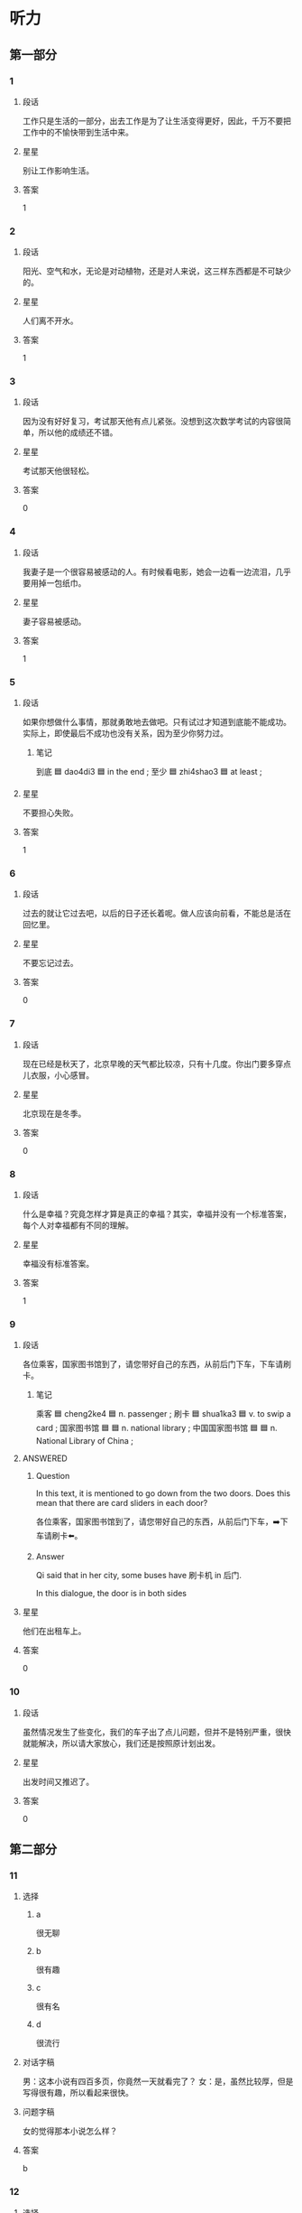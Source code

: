 * 听力

** 第一部分

*** 1
:PROPERTIES:
:ID: 9deeb73e-7883-4340-8734-820aa131ba3c
:END:

**** 段话
工作只是生活的一部分，出去工作是为了让生活变得更好，因此，千万不要把工作中的不愉快带到生活中来。

**** 星星

别让工作影响生活。

**** 答案

1

*** 2
:PROPERTIES:
:ID: 900da1c5-0715-4913-815a-b05d068a5ab4
:END:

**** 段话

阳光、空气和水，无论是对动植物，还是对人来说，这三样东西都是不可缺少的。

**** 星星

人们离不开水。

**** 答案

1

*** 3
:PROPERTIES:
:ID: 949fc2c7-6686-4db5-8355-073485322faa
:END:

**** 段话

因为没有好好复习，考试那天他有点儿紧张。没想到这次数学考试的内容很简单，所以他的成绩还不错。

**** 星星

考试那天他很轻松。

**** 答案

0

*** 4
:PROPERTIES:
:ID: 63f2f3d5-23a4-4ea7-9233-5ac88afc202b
:END:

**** 段话

我妻子是一个很容易被感动的人。有时候看电影，她会一边看一边流泪，几乎要用掉一包纸巾。

**** 星星

妻子容易被感动。

**** 答案

1

*** 5
:PROPERTIES:
:ID: 1f84d40b-3391-46f7-8d6d-e08cc09937a2
:END:

**** 段话

如果你想做什么事情，那就勇敢地去做吧。只有试过才知道到底能不能成功。实际上，即使最后不成功也没有关系，因为至少你努力过。

***** 笔记
:PROPERTIES:
:CREATED: [2023-01-02 12:35:35 -05]
:END:

到底 🟦 dao4di3 🟦 in the end ;
至少 🟦 zhi4shao3 🟦 at least ;

**** 星星

不要担心失败。

**** 答案

1

*** 6
:PROPERTIES:
:ID: 2c4d07db-a757-4248-b4ae-d3e2e8000c5f
:END:

**** 段话

过去的就让它过去吧，以后的日子还长着呢。做人应该向前看，不能总是活在回忆里。

**** 星星

不要忘记过去。

**** 答案

0

*** 7
:PROPERTIES:
:ID: df008f9c-22c2-47e1-a07d-1aa8ae9afdc0
:END:

**** 段话

现在已经是秋天了，北京早晚的天气都比较凉，只有十几度。你出门要多穿点儿衣服，小心感冒。

**** 星星

北京现在是冬季。

**** 答案

0

*** 8
:PROPERTIES:
:ID: 7f366d2d-2c4e-437e-b5f0-c1366b92548d
:END:

**** 段话

什么是幸福？究竟怎样才算是真正的幸福？其实，幸福并没有一个标准答案，每个人对幸福都有不同的理解。

**** 星星

幸福没有标准答案。

**** 答案

1

*** 9
:PROPERTIES:
:ID: 2faa096c-ce7d-4125-b952-2c0570f5cd57
:END:

**** 段话

各位乘客，国家图书馆到了，请您带好自己的东西，从前后门下车，下车请刷卡。

***** 笔记
:PROPERTIES:
:CREATED: [2022-12-26 11:41:16 -05]
:END:

乘客 🟦 cheng2ke4 🟦 n. passenger ;
刷卡 🟦 shua1ka3 🟦 v. to swip a card ;
国家图书馆 🟦 🟦 n. national library ;
中国国家图书馆 🟦 🟦 n. National Library of China ;

**** ANSWERED 
:PROPERTIES:
:CREATED: [2023-01-02 12:24:25 -05]
:END:
:LOGBOOK:
- State "ANSWERED"   from "UNANSWERED" [2023-01-05 Thu 18:56]
- State "UNANSWERED" from              [2023-01-02 Mon 12:24]
:END:

***** Question
:PROPERTIES:
:CREATED: [2023-01-02 12:24:31 -05]
:END:

In this text, it is mentioned to go down from the two doors. Does this mean that there are card sliders in each door?

各位乘客，国家图书馆到了，请您带好自己的东西，从前后门下车，➡️下车请刷卡⬅️。

***** Answer
:PROPERTIES:
:CREATED: [2023-01-05 18:54:51 -05]
:END:

Qi said that in her city, some buses have 刷卡机 in 后门.

In this dialogue, the door is in both sides

**** 星星

他们在出租车上。

**** 答案

0


*** 10
:PROPERTIES:
:ID: 89e7723e-f495-4ff5-9723-4fb6e265e0fa
:END:

**** 段话

虽然情况发生了些变化，我们的车子出了点儿问题，但并不是特别严重，很快就能解决，所以请大家放心，我们还是按照原计划出发。

**** 星星

出发时间又推迟了。

**** 答案

0

** 第二部分
:PROPERTIES:
:CREATED: [2022-12-26 13:37:57 -05]
:END:

*** 11
:PROPERTIES:
:CREATED: [2022-12-26 13:37:57 -05]
:ID: e8e23471-d1f8-4592-a0db-724faa02af1f
:END:

**** 选择
:PROPERTIES:
:CREATED: [2022-12-26 13:37:57 -05]
:END:

***** a
:PROPERTIES:
:CREATED: [2022-12-26 13:37:57 -05]
:END:

很无聊

***** b
:PROPERTIES:
:CREATED: [2022-12-26 13:37:57 -05]
:END:

很有趣

***** c
:PROPERTIES:
:CREATED: [2022-12-26 13:37:57 -05]
:END:

很有名

***** d
:PROPERTIES:
:CREATED: [2022-12-26 13:37:57 -05]
:END:

很流行

**** 对话字稿
:PROPERTIES:
:CREATED: [2022-12-26 13:37:57 -05]
:END:

男：这本小说有四百多页，你竟然一天就看完了？
女：是，虽然比较厚，但是写得很有趣，所以看起来很快。

**** 问题字稿
:PROPERTIES:
:CREATED: [2022-12-26 13:37:57 -05]
:END:

女的觉得那本小说怎么样？

**** 答案
:PROPERTIES:
:CREATED: [2022-12-26 13:37:57 -05]
:END:

b

*** 12
:PROPERTIES:
:CREATED: [2022-12-26 13:37:57 -05]
:ID: bab9877c-1eb8-4c6f-8259-24f3f7b8f787
:END:

**** 选择
:PROPERTIES:
:CREATED: [2022-12-26 13:37:57 -05]
:END:

***** a
:PROPERTIES:
:CREATED: [2022-12-26 13:37:57 -05]
:END:

擦不掉

***** b
:PROPERTIES:
:CREATED: [2022-12-26 13:37:57 -05]
:END:

打扫教室

***** c
:PROPERTIES:
:CREATED: [2022-12-26 13:37:57 -05]
:END:

家具要留着

***** d
:PROPERTIES:
:CREATED: [2022-12-26 13:37:57 -05]
:END:

质量不太好

**** 对话字稿
:PROPERTIES:
:CREATED: [2022-12-26 13:37:57 -05]
:END:

女：爸，我们搬新家还要留着这些旧家具吗？
男：当然，那些都是我和你妈结婚时，你爷爷奶奶送我们的。

**** 问题字稿
:PROPERTIES:
:CREATED: [2022-12-26 13:37:57 -05]
:END:

男的是什么意思？

**** 答案
:PROPERTIES:
:CREATED: [2022-12-26 13:37:57 -05]
:END:

c

*** 13
:PROPERTIES:
:CREATED: [2022-12-26 13:37:57 -05]
:ID: 04dc7984-9e5f-424d-a4c2-dd6ca4801283
:END:

**** 选择
:PROPERTIES:
:CREATED: [2022-12-26 13:37:57 -05]
:END:

***** a
:PROPERTIES:
:CREATED: [2022-12-26 13:37:57 -05]
:END:

东边

***** b
:PROPERTIES:
:CREATED: [2022-12-26 13:37:57 -05]
:END:

西边

***** c
:PROPERTIES:
:CREATED: [2022-12-26 13:37:57 -05]
:END:

南边

***** d
:PROPERTIES:
:CREATED: [2022-12-26 13:37:57 -05]
:END:

北边

**** 对话字稿
:PROPERTIES:
:CREATED: [2022-12-26 13:37:57 -05]
:END:

男：真的是往东走吗？我怎么觉得是在西边呢？
女：肯定是往东走，我以前来过这儿，相信我，保证错不了。

**** 问题字稿
:PROPERTIES:
:CREATED: [2022-12-26 13:37:57 -05]
:END:

女的认为应该往哪个方向走？

**** 答案
:PROPERTIES:
:CREATED: [2022-12-26 13:37:57 -05]
:END:

a

*** 14
:PROPERTIES:
:CREATED: [2022-12-26 13:37:57 -05]
:ID: 4b43c4a5-47ad-4f67-8bef-4f58ca11c985
:END:

**** 选择
:PROPERTIES:
:CREATED: [2022-12-26 13:37:57 -05]
:END:

***** a
:PROPERTIES:
:CREATED: [2022-12-26 13:37:57 -05]
:END:

太麻烦

***** b
:PROPERTIES:
:CREATED: [2022-12-26 13:37:57 -05]
:END:

想去试试

***** c
:PROPERTIES:
:CREATED: [2022-12-26 13:37:57 -05]
:END:

不知道地址

***** d
:PROPERTIES:
:CREATED: [2022-12-26 13:37:57 -05]
:END:

要商量一下

**** 对话字稿
:PROPERTIES:
:CREATED: [2022-12-26 13:37:57 -05]
:END:

女：我们饭店现在招聘一名厨师，你要去试试吗？
男：好啊，我应该联系谁？有什么要求吗？

**** 问题字稿
:PROPERTIES:
:CREATED: [2022-12-26 13:37:57 -05]
:END:

男的是什么意思？

**** 答案
:PROPERTIES:
:CREATED: [2022-12-26 13:37:57 -05]
:END:

b

*** 15
:PROPERTIES:
:CREATED: [2022-12-26 13:37:57 -05]
:ID: a3816544-bd60-43f9-be1b-58e97d5d1f6c
:END:

**** 选择
:PROPERTIES:
:CREATED: [2022-12-26 13:37:57 -05]
:END:

***** a
:PROPERTIES:
:CREATED: [2022-12-26 13:37:57 -05]
:END:

门票免费

***** b
:PROPERTIES:
:CREATED: [2022-12-26 13:37:57 -05]
:END:

票还没买

***** c
:PROPERTIES:
:CREATED: [2022-12-26 13:37:57 -05]
:END:

女的在道歉

***** d
:PROPERTIES:
:CREATED: [2022-12-26 13:37:57 -05]
:END:

表演很精彩

**** 对话字稿
:PROPERTIES:
:CREATED: [2022-12-26 13:37:57 -05]
:END:

男：我明天下午要去大使馆取签证，电影票最好买下午五六点的。
女：我刚上网看了一下，五点的已经卖光了，只剩下六点半的了，我们看这场怎么样？

**** 问题字稿
:PROPERTIES:
:CREATED: [2022-12-26 13:37:57 -05]
:END:

根据对话，下列哪个正确？

**** 答案
:PROPERTIES:
:CREATED: [2022-12-26 13:37:57 -05]
:END:

b

*** 16
:PROPERTIES:
:CREATED: [2022-12-26 13:37:57 -05]
:ID: a95eb9fb-64dc-4521-b8f0-fc070d028638
:END:

**** 选择
:PROPERTIES:
:CREATED: [2022-12-26 13:37:57 -05]
:END:

***** a
:PROPERTIES:
:CREATED: [2022-12-26 13:37:57 -05]
:END:

加班

***** b
:PROPERTIES:
:CREATED: [2022-12-26 13:37:57 -05]
:END:

爬山

***** c
:PROPERTIES:
:CREATED: [2022-12-26 13:37:57 -05]
:END:

打网球

***** d
:PROPERTIES:
:CREATED: [2022-12-26 13:37:57 -05]
:END:

打羽毛球

**** 对话字稿
:PROPERTIES:
:CREATED: [2022-12-26 13:37:57 -05]
:END:

女：走，咱们一起去打网球吧，锻炼锻炼身体。
男：好主意，我很久没去运动了。你等我几分钟，我去换双运动鞋。

**** 问题字稿
:PROPERTIES:
:CREATED: [2022-12-26 13:37:57 -05]
:END:

他们要去做什么？

**** 答案
:PROPERTIES:
:CREATED: [2022-12-26 13:37:57 -05]
:END:

c

*** 17
:PROPERTIES:
:CREATED: [2022-12-26 13:37:57 -05]
:ID: 55da6794-ab2c-4578-a7c8-ab2e08cda501
:END:

**** 选择
:PROPERTIES:
:CREATED: [2022-12-26 13:37:57 -05]
:END:

***** a
:PROPERTIES:
:CREATED: [2022-12-26 13:37:57 -05]
:END:

香蕉

***** b
:PROPERTIES:
:CREATED: [2022-12-26 13:37:57 -05]
:END:

酸菜鱼

***** c
:PROPERTIES:
:CREATED: [2022-12-26 13:37:57 -05]
:END:

西红柿汤

***** d
:PROPERTIES:
:CREATED: [2022-12-26 13:37:57 -05]
:END:

水果蛋糕

**** 对话字稿
:PROPERTIES:
:CREATED: [2022-12-26 13:37:57 -05]
:END:

男：真香啊，你做什么好吃的了？
女：快来尝尝吧，是你最爱吃的酸菜鱼。

**** 问题字稿
:PROPERTIES:
:CREATED: [2022-12-26 13:37:57 -05]
:END:

女的为男的准备了什么？

**** 答案
:PROPERTIES:
:CREATED: [2022-12-26 13:37:57 -05]
:END:

b

*** 18
:PROPERTIES:
:CREATED: [2022-12-26 13:37:57 -05]
:ID: 6b18460b-c612-4506-85c1-6f939e9591f5
:END:

**** 选择
:PROPERTIES:
:CREATED: [2022-12-26 13:37:57 -05]
:END:

***** a
:PROPERTIES:
:CREATED: [2022-12-26 13:37:57 -05]
:END:

银行

***** b
:PROPERTIES:
:CREATED: [2022-12-26 13:37:57 -05]
:END:

办公室

***** c
:PROPERTIES:
:CREATED: [2022-12-26 13:37:57 -05]
:END:

体育馆

***** d
:PROPERTIES:
:CREATED: [2022-12-26 13:37:57 -05]
:END:

理发店

**** 对话字稿
:PROPERTIES:
:CREATED: [2022-12-26 13:37:57 -05]
:END:

女：你的头发太长了，该去理发了，我陪你去。
男：行，就去楼下新开的那家店吧。

**** 问题字稿
:PROPERTIES:
:CREATED: [2022-12-26 13:37:57 -05]
:END:

他们要去哪儿？

**** 答案
:PROPERTIES:
:CREATED: [2022-12-26 13:37:57 -05]
:END:

d

*** 19
:PROPERTIES:
:CREATED: [2022-12-26 13:37:57 -05]
:ID: 2846715b-b77a-471c-9a09-0804634f09ee
:END:

**** 选择
:PROPERTIES:
:CREATED: [2022-12-26 13:37:57 -05]
:END:

***** a
:PROPERTIES:
:CREATED: [2022-12-26 13:37:57 -05]
:END:

口渴

***** b
:PROPERTIES:
:CREATED: [2022-12-26 13:37:57 -05]
:END:

生病了

***** c
:PROPERTIES:
:CREATED: [2022-12-26 13:37:57 -05]
:END:

刷牙了

***** d
:PROPERTIES:
:CREATED: [2022-12-26 13:37:57 -05]
:END:

这儿禁止抽

**** 对话字稿
:PROPERTIES:
:CREATED: [2022-12-26 13:37:57 -05]
:END:

男：对不起，小姐，这儿不能抽烟。
女：好。我不抽了。

**** 问题字稿
:PROPERTIES:
:CREATED: [2022-12-26 13:37:57 -05]
:END:

女的为什么不抽烟了？

**** 答案
:PROPERTIES:
:CREATED: [2022-12-26 13:37:57 -05]
:END:

d

*** 20
:PROPERTIES:
:CREATED: [2022-12-26 13:37:57 -05]
:ID: c43851a1-b8c3-42f1-a21b-73392bacdd81
:END:

**** 选择
:PROPERTIES:
:CREATED: [2022-12-26 13:37:57 -05]
:END:

***** a
:PROPERTIES:
:CREATED: [2022-12-26 13:37:57 -05]
:END:

脾气不好

***** b
:PROPERTIES:
:CREATED: [2022-12-26 13:37:57 -05]
:END:

是位教授

***** c
:PROPERTIES:
:CREATED: [2022-12-26 13:37:57 -05]
:END:

打算先工作

***** d
:PROPERTIES:
:CREATED: [2022-12-26 13:37:57 -05]
:END:

有点儿后悔

**** 对话字稿
:PROPERTIES:
:CREATED: [2022-12-26 13:37:57 -05]
:END:

女：你想好了没？是继续读书还是参加工作？
男：我考虑过了，我想先工作两年，然后再考研究生。

**** 问题字稿
:PROPERTIES:
:CREATED: [2022-12-26 13:37:57 -05]
:END:

关于男的，下列哪个正确？

**** 答案
:PROPERTIES:
:CREATED: [2022-12-26 13:37:57 -05]
:END:

c

*** 21
:PROPERTIES:
:CREATED: [2022-12-26 13:37:57 -05]
:ID: 63656e31-7adf-4883-884e-dc87ea802fb3
:END:

**** 选择
:PROPERTIES:
:CREATED: [2022-12-26 13:37:57 -05]
:END:

***** a
:PROPERTIES:
:CREATED: [2022-12-26 13:37:57 -05]
:END:

哥哥

***** b
:PROPERTIES:
:CREATED: [2022-12-26 13:37:57 -05]
:END:

弟弟

***** c
:PROPERTIES:
:CREATED: [2022-12-26 13:37:57 -05]
:END:

大夫

***** d
:PROPERTIES:
:CREATED: [2022-12-26 13:37:57 -05]
:END:

护士

**** 对话字稿
:PROPERTIES:
:CREATED: [2022-12-26 13:37:57 -05]
:END:

男：您困了就先睡吧，我来等我哥。
女：没事，我再等等，不是打电话说马上就到了吗？

**** 问题字稿
:PROPERTIES:
:CREATED: [2022-12-26 13:37:57 -05]
:END:

男的在等谁？

**** 答案
:PROPERTIES:
:CREATED: [2022-12-26 13:37:57 -05]
:END:

a

*** 22
:PROPERTIES:
:CREATED: [2022-12-26 13:37:57 -05]
:ID: 7e8ac800-4634-43f3-ad42-7ecdc7949701
:END:

**** 选择
:PROPERTIES:
:CREATED: [2022-12-26 13:37:57 -05]
:END:

***** a
:PROPERTIES:
:CREATED: [2022-12-26 13:37:57 -05]
:END:

座位

***** b
:PROPERTIES:
:CREATED: [2022-12-26 13:37:57 -05]
:END:

洗手间

***** c
:PROPERTIES:
:CREATED: [2022-12-26 13:37:57 -05]
:END:

服务员

***** d
:PROPERTIES:
:CREATED: [2022-12-26 13:37:57 -05]
:END:

塑料袋

**** 对话字稿
:PROPERTIES:
:CREATED: [2022-12-26 13:37:57 -05]
:END:

女：我们先找个座位吧，坐下来慢慢儿聊。
男：好，你看窗户那边怎么样？很安静。

**** 问题字稿
:PROPERTIES:
:CREATED: [2022-12-26 13:37:57 -05]
:END:

他们在找什么？

**** 答案
:PROPERTIES:
:CREATED: [2022-12-26 13:37:57 -05]
:END:

a

*** 23
:PROPERTIES:
:CREATED: [2022-12-26 13:37:57 -05]
:ID: ca6a4723-de78-4592-89bb-d7d1bb17c861
:END:

**** 选择
:PROPERTIES:
:CREATED: [2022-12-26 13:37:57 -05]
:END:

***** a
:PROPERTIES:
:CREATED: [2022-12-26 13:37:57 -05]
:END:

被骗了

***** b
:PROPERTIES:
:CREATED: [2022-12-26 13:37:57 -05]
:END:

请假了

***** c
:PROPERTIES:
:CREATED: [2022-12-26 13:37:57 -05]
:END:

出差了

***** d
:PROPERTIES:
:CREATED: [2022-12-26 13:37:57 -05]
:END:

离开公司了

**** 对话字稿
:PROPERTIES:
:CREATED: [2022-12-26 13:37:57 -05]
:END:

男：这件事不是一直由马经理专门负责吗？
女：他已经离开公司了，现在由我负责。

**** 问题字稿
:PROPERTIES:
:CREATED: [2022-12-26 13:37:57 -05]
:END:

关于马经理，可以知道什么？

**** 答案
:PROPERTIES:
:CREATED: [2022-12-26 13:37:57 -05]
:END:

d

*** 24
:PROPERTIES:
:CREATED: [2022-12-26 13:37:57 -05]
:ID: 5c39e3c1-083f-4cf9-93d4-ebcd04055066
:END:

**** 选择
:PROPERTIES:
:CREATED: [2022-12-26 13:37:57 -05]
:END:

***** a
:PROPERTIES:
:CREATED: [2022-12-26 13:37:57 -05]
:END:

问路

***** b
:PROPERTIES:
:CREATED: [2022-12-26 13:37:57 -05]
:END:

填表格

***** c
:PROPERTIES:
:CREATED: [2022-12-26 13:37:57 -05]
:END:

修自行车

***** d
:PROPERTIES:
:CREATED: [2022-12-26 13:37:57 -05]
:END:

收拾房间

**** 对话字稿
:PROPERTIES:
:CREATED: [2022-12-26 13:37:57 -05]
:END:

女：打扰一下，请问附近有花店吗？
男：有，前面那个超市旁边就有一个。

**** 问题字稿
:PROPERTIES:
:CREATED: [2022-12-26 13:37:57 -05]
:END:

女的在做什么？

**** 答案
:PROPERTIES:
:CREATED: [2022-12-26 13:37:57 -05]
:END:

a

*** 25
:PROPERTIES:
:CREATED: [2022-12-26 13:37:57 -05]
:ID: 750c631b-40ae-4971-ad2c-763a5df0729b
:END:

**** 选择
:PROPERTIES:
:CREATED: [2022-12-26 13:37:57 -05]
:END:

***** a
:PROPERTIES:
:CREATED: [2022-12-26 13:37:57 -05]
:END:

下班后

***** b
:PROPERTIES:
:CREATED: [2022-12-26 13:37:57 -05]
:END:

半小时后

***** c
:PROPERTIES:
:CREATED: [2022-12-26 13:37:57 -05]
:END:

喝完茶后

***** d
:PROPERTIES:
:CREATED: [2022-12-26 13:37:57 -05]
:END:

明天中午

**** 对话字稿
:PROPERTIES:
:CREATED: [2022-12-26 13:37:57 -05]
:END:

男：阿姨，今天下班后，我就直接去机场了。
女：好的，一会儿别忘了把行李箱准备好。

**** 问题字稿
:PROPERTIES:
:CREATED: [2022-12-26 13:37:57 -05]
:END:

男的什么时候去机场？

**** 答案
:PROPERTIES:
:CREATED: [2022-12-26 13:37:57 -05]
:END:

a

** 第三部分
:PROPERTIES:
:CREATED: [2022-12-26 13:49:44 -05]
:END:

*** 26
:PROPERTIES:
:CREATED: [2022-12-26 13:49:44 -05]
:ID: 0286df58-c5fe-4f35-bb86-1072682b84d0
:END:

**** 选择
:PROPERTIES:
:CREATED: [2022-12-26 13:49:44 -05]
:END:

***** a
:PROPERTIES:
:CREATED: [2022-12-26 13:49:44 -05]
:END:

裤子脏了

***** b
:PROPERTIES:
:CREATED: [2022-12-26 13:49:44 -05]
:END:

手机坏了

***** c
:PROPERTIES:
:CREATED: [2022-12-26 13:49:44 -05]
:END:

比赛输了

***** d
:PROPERTIES:
:CREATED: [2022-12-26 13:49:44 -05]
:END:

没考上博士

**** 对话字稿
:PROPERTIES:
:CREATED: [2022-12-26 13:49:44 -05]
:END:

女：你怎么了？什么事让你不高兴？
男：下午的足球比赛我们班输了。
女：比赛总是有输有赢，下次再努力。
男：就输一个球，实在太可惜了。

**** 问题字稿
:PROPERTIES:
:CREATED: [2022-12-26 13:49:44 -05]
:END:

男的为什么不高兴？

**** 答案
:PROPERTIES:
:CREATED: [2022-12-26 13:49:44 -05]
:END:

c

*** 27
:PROPERTIES:
:CREATED: [2022-12-26 13:49:44 -05]
:ID: 37c327a1-95d1-479c-9d98-87bf820c888b
:END:

**** 选择
:PROPERTIES:
:CREATED: [2022-12-26 13:49:44 -05]
:END:

***** a
:PROPERTIES:
:CREATED: [2022-12-26 13:49:44 -05]
:END:

是演员

***** b
:PROPERTIES:
:CREATED: [2022-12-26 13:49:44 -05]
:END:

十分幽默

***** c
:PROPERTIES:
:CREATED: [2022-12-26 13:49:44 -05]
:END:

会弹钢琴

***** d
:PROPERTIES:
:CREATED: [2022-12-26 13:49:44 -05]
:END:

同意帮忙

**** 对话字稿
:PROPERTIES:
:CREATED: [2022-12-26 13:49:44 -05]
:END:

男：我听说你妹妹是学法律的？
女：是，她是律师。
男：她什么时候有时间？叫她一起吃个饭吧。我有个事情想听听她的意见。
女：周末她应该有时间，我回去问问，明天告诉你。

**** 问题字稿
:PROPERTIES:
:CREATED: [2022-12-26 13:49:44 -05]
:END:

关于女的，可以知道什么？

**** 答案
:PROPERTIES:
:CREATED: [2022-12-26 13:49:44 -05]
:END:

d

*** 28
:PROPERTIES:
:CREATED: [2022-12-26 13:49:44 -05]
:ID: ad70d6ef-98fc-4914-948b-63f4bdc65c21
:END:

**** 选择
:PROPERTIES:
:CREATED: [2022-12-26 13:49:44 -05]
:END:

***** a
:PROPERTIES:
:CREATED: [2022-12-26 13:49:44 -05]
:END:

火车站

***** b
:PROPERTIES:
:CREATED: [2022-12-26 13:49:44 -05]
:END:

公园门口

***** c
:PROPERTIES:
:CREATED: [2022-12-26 13:49:44 -05]
:END:

宾馆门口

***** d
:PROPERTIES:
:CREATED: [2022-12-26 13:49:44 -05]
:END:

公共汽车上

**** 对话字稿
:PROPERTIES:
:CREATED: [2022-12-26 13:49:44 -05]
:END:

女：喂，我到了，你到哪儿了？
男：我也到了，我没看到你呀。
女：公园门口左边有棵大树，我在树下。
男：我看见你了，我在街对面，我过去找你。

**** 问题字稿
:PROPERTIES:
:CREATED: [2022-12-26 13:49:44 -05]
:END:

他们现在在哪儿？

**** 答案
:PROPERTIES:
:CREATED: [2022-12-26 13:49:44 -05]
:END:

b

*** 29
:PROPERTIES:
:CREATED: [2022-12-26 13:49:44 -05]
:ID: d15734d8-4b9d-4750-9e00-01c453dca19a
:END:

**** 选择
:PROPERTIES:
:CREATED: [2022-12-26 13:49:44 -05]
:END:

***** a
:PROPERTIES:
:CREATED: [2022-12-26 13:49:44 -05]
:END:

手表丢了

***** b
:PROPERTIES:
:CREATED: [2022-12-26 13:49:44 -05]
:END:

在读硕士

***** c
:PROPERTIES:
:CREATED: [2022-12-26 13:49:44 -05]
:END:

没戴眼镜

***** d
:PROPERTIES:
:CREATED: [2022-12-26 13:49:44 -05]
:END:

想买葡萄

**** 对话字稿
:PROPERTIES:
:CREATED: [2022-12-26 13:49:44 -05]
:END:

男：这些葡萄很新鲜，我们顺便买几斤吧。
女：今天买的东西太多了，你拿得了吗？
男：拿得了。下午张老师来，他喜欢吃葡萄，还是买一些吧。
女：好吧。

**** 问题字稿
:PROPERTIES:
:CREATED: [2022-12-26 13:49:44 -05]
:END:

关于男的，下列哪个正确？

**** 答案
:PROPERTIES:
:CREATED: [2022-12-26 13:49:44 -05]
:END:

d

*** 30
:PROPERTIES:
:CREATED: [2022-12-26 13:49:44 -05]
:ID: cc95edf8-b7f1-4a80-930a-6dd226367067
:END:

**** 选择
:PROPERTIES:
:CREATED: [2022-12-26 13:49:44 -05]
:END:

***** a
:PROPERTIES:
:CREATED: [2022-12-26 13:49:44 -05]
:END:

很吃惊

***** b
:PROPERTIES:
:CREATED: [2022-12-26 13:49:44 -05]
:END:

在看演出

***** c
:PROPERTIES:
:CREATED: [2022-12-26 13:49:44 -05]
:END:

接受邀请

***** d
:PROPERTIES:
:CREATED: [2022-12-26 13:49:44 -05]
:END:

快过生日了

**** 对话字稿
:PROPERTIES:
:CREATED: [2022-12-26 13:49:44 -05]
:END:

女：黄校长，我们想邀请您七月份也去我们那儿讲一次课，您看您有时间吗？
男：七月十二号以后应该都可以。
女：那我们暂时定七月十五号可以吗？正好是星期五。
男：好的，如果有什么变化我会提前和你联系的。

**** 问题字稿
:PROPERTIES:
:CREATED: [2022-12-26 13:49:44 -05]
:END:

关于男的，可以知道什么？

**** 答案
:PROPERTIES:
:CREATED: [2022-12-26 13:49:44 -05]
:END:

c

*** 31
:PROPERTIES:
:CREATED: [2022-12-26 13:49:44 -05]
:ID: 39b7a771-5be2-492d-85e7-a3a385fef7d1
:END:

**** 选择
:PROPERTIES:
:CREATED: [2022-12-26 13:49:44 -05]
:END:

***** a
:PROPERTIES:
:CREATED: [2022-12-26 13:49:44 -05]
:END:

下雨了

***** b
:PROPERTIES:
:CREATED: [2022-12-26 13:49:44 -05]
:END:

正在下雪

***** c
:PROPERTIES:
:CREATED: [2022-12-26 13:49:44 -05]
:END:

气温很高

***** d
:PROPERTIES:
:CREATED: [2022-12-26 13:49:44 -05]
:END:

风刮得很大

**** 对话字稿
:PROPERTIES:
:CREATED: [2022-12-26 13:49:45 -05]
:END:

男：早，外面很冷吧？
女：还行，下雪了，不是很冷。
男：我把空调打开了，一会儿就暖和了。
女：我其实不冷了，我走路过来，走得都有点儿热了。

**** 问题字稿
:PROPERTIES:
:CREATED: [2022-12-26 13:49:45 -05]
:END:

外面天气怎么样？

**** 答案
:PROPERTIES:
:CREATED: [2022-12-26 13:49:45 -05]
:END:

b

*** 32
:PROPERTIES:
:CREATED: [2022-12-26 13:49:45 -05]
:ID: e168335b-4996-4cdd-9209-dbaa4de8df59
:END:

**** 选择
:PROPERTIES:
:CREATED: [2022-12-26 13:49:45 -05]
:END:

***** a
:PROPERTIES:
:CREATED: [2022-12-26 13:49:45 -05]
:END:

没重点

***** b
:PROPERTIES:
:CREATED: [2022-12-26 13:49:45 -05]
:END:

声音大

***** c
:PROPERTIES:
:CREATED: [2022-12-26 13:49:45 -05]
:END:

有上海味儿

***** d
:PROPERTIES:
:CREATED: [2022-12-26 13:49:45 -05]
:END:

语法不太好

**** 对话字稿
:PROPERTIES:
:CREATED: [2022-12-26 13:49:45 -05]
:END:

女：上海话和普通话的区别很大，我竟然一句也听不懂。
男：别说你听不懂，就连很多中国人听起来也很困难。
女：你的这个同学是上海人吧？
男：对，他虽然讲普通话，可是仔细听，还是有上海味儿。

**** 问题字稿
:PROPERTIES:
:CREATED: [2022-12-26 13:49:45 -05]
:END:

男的的同学说话有什么特点？

**** 答案
:PROPERTIES:
:CREATED: [2022-12-26 13:49:45 -05]
:END:

c

*** 33
:PROPERTIES:
:CREATED: [2022-12-26 13:49:45 -05]
:ID: cb76ca5f-5b4a-4cbf-9dc7-6a9e4feefc79
:END:

**** 选择
:PROPERTIES:
:CREATED: [2022-12-26 13:49:45 -05]
:END:

***** a
:PROPERTIES:
:CREATED: [2022-12-26 13:49:45 -05]
:END:

饿了

***** b
:PROPERTIES:
:CREATED: [2022-12-26 13:49:45 -05]
:END:

很激动

***** c
:PROPERTIES:
:CREATED: [2022-12-26 13:49:45 -05]
:END:

很伤心

***** d
:PROPERTIES:
:CREATED: [2022-12-26 13:49:45 -05]
:END:

忘记密码了

**** 对话字稿
:PROPERTIES:
:CREATED: [2022-12-26 13:49:45 -05]
:END:

男：你不舒服吗？
女：没什么，就是早上起晚了，没来得及吃早饭。
男：我这儿有饼干和巧克力，你要不要吃点儿？
女：好的，谢谢你。
男：不客气。

**** 问题字稿
:PROPERTIES:
:CREATED: [2022-12-26 13:49:45 -05]
:END:

女的怎么了？

**** 答案
:PROPERTIES:
:CREATED: [2022-12-26 13:49:45 -05]
:END:

a

*** 34
:PROPERTIES:
:CREATED: [2022-12-26 13:49:45 -05]
:ID: 4cdb004b-efd8-4e36-85c8-67023986f41c
:END:

**** 选择
:PROPERTIES:
:CREATED: [2022-12-26 13:49:45 -05]
:END:

***** a
:PROPERTIES:
:CREATED: [2022-12-26 13:49:45 -05]
:END:

骑马

***** b
:PROPERTIES:
:CREATED: [2022-12-26 13:49:45 -05]
:END:

超车

***** c
:PROPERTIES:
:CREATED: [2022-12-26 13:49:45 -05]
:END:

打篮球

***** d
:PROPERTIES:
:CREATED: [2022-12-26 13:49:45 -05]
:END:

在江边游泳

**** 对话字稿
:PROPERTIES:
:CREATED: [2022-12-26 13:49:45 -05]
:END:

女：你会游泳吗？
男：当然会，我是在长江边上长大的，小时候常去江边游泳。
女：真的？那会不会很危险？
男：没关系，江边的水不是很深。

**** 问题字稿
:PROPERTIES:
:CREATED: [2022-12-26 13:49:45 -05]
:END:

女的认为什么很危险？

**** 答案
:PROPERTIES:
:CREATED: [2022-12-26 13:49:45 -05]
:END:

d

*** 35
:PROPERTIES:
:CREATED: [2022-12-26 13:49:45 -05]
:ID: d6d1a416-3403-42e3-9669-f3e1fcdec40f
:END:

**** 选择
:PROPERTIES:
:CREATED: [2022-12-26 13:49:45 -05]
:END:

***** a
:PROPERTIES:
:CREATED: [2022-12-26 13:49:45 -05]
:END:

扔垃圾

***** b
:PROPERTIES:
:CREATED: [2022-12-26 13:49:45 -05]
:END:

洗盘子

***** c
:PROPERTIES:
:CREATED: [2022-12-26 13:49:45 -05]
:END:

买帽子

***** d
:PROPERTIES:
:CREATED: [2022-12-26 13:49:45 -05]
:END:

抬洗衣机

**** 对话字稿
:PROPERTIES:
:CREATED: [2022-12-26 13:49:45 -05]
:END:

男：垃圾桶又满了，你去扔一下垃圾吧。
女：好的，看完这个节目我就去。
男：这儿还有几个饮料瓶，别忘了一起拿下去。
女：行，你就放那儿吧。

**** 问题字稿
:PROPERTIES:
:CREATED: [2022-12-26 13:49:45 -05]
:END:

男的让女的做什么？

**** 答案
:PROPERTIES:
:CREATED: [2022-12-26 13:49:45 -05]
:END:

a

*** 36-37
:PROPERTIES:
:CREATED: [2022-12-27 01:19:00 -05]
:ID: 5881d993-9865-47b7-b3d3-5573f7352d01
:END:

**** 课文字稿
:PROPERTIES:
:CREATED: [2022-12-27 01:19:00 -05]
:END:

不管是夫妻之间、同事之间还是朋友之间，相互信任都是非常重要的。如果人与人之间总是互相怀疑，就不可能有正常的交流，也不可能有真正的关心和帮助。想让别人相信你，你要先学会相信别人。

**** 题
:PROPERTIES:
:CREATED: [2022-12-27 01:19:00 -05]
:END:

***** 36
:PROPERTIES:
:CREATED: [2022-12-27 01:19:00 -05]
:END:

****** 问题字稿
:PROPERTIES:
:CREATED: [2022-12-27 01:19:00 -05]
:END:

根据这段话，什么很重要？

****** 选择
:PROPERTIES:
:CREATED: [2022-12-27 01:19:00 -05]
:END:

******* a
:PROPERTIES:
:CREATED: [2022-12-27 01:19:00 -05]
:END:

管理

******* b
:PROPERTIES:
:CREATED: [2022-12-27 01:19:00 -05]
:END:

信任

******* c
:PROPERTIES:
:CREATED: [2022-12-27 01:19:00 -05]
:END:

懂得放弃

******* d
:PROPERTIES:
:CREATED: [2022-12-27 01:19:00 -05]
:END:

学会原谅

****** 答案
:PROPERTIES:
:CREATED: [2022-12-27 01:19:00 -05]
:END:

b

***** 37
:PROPERTIES:
:CREATED: [2022-12-27 01:19:00 -05]
:END:

****** 问题字稿
:PROPERTIES:
:CREATED: [2022-12-27 01:19:00 -05]
:END:

怎样才能让别人相信你？

****** 选择
:PROPERTIES:
:CREATED: [2022-12-27 01:19:00 -05]
:END:

******* a
:PROPERTIES:
:CREATED: [2022-12-27 01:19:00 -05]
:END:

主动握手

******* b
:PROPERTIES:
:CREATED: [2022-12-27 01:19:00 -05]
:END:

尊重自己

******* c
:PROPERTIES:
:CREATED: [2022-12-27 01:19:00 -05]
:END:

多提醒别人

******* d
:PROPERTIES:
:CREATED: [2022-12-27 01:19:00 -05]
:END:

首先相信别人

****** 答案
:PROPERTIES:
:CREATED: [2022-12-27 01:19:00 -05]
:END:

d

*** 38-39
:PROPERTIES:
:CREATED: [2022-12-27 01:19:00 -05]
:ID: 60efbba4-a71e-42ed-bf5d-78879e49d790
:END:

**** 课文字稿
:PROPERTIES:
:CREATED: [2022-12-27 01:19:00 -05]
:END:

一般来说，在重要的假日或者节日，各个商场都会举办一些活动来吸引顾客，例如打折、买一送一等。你在这段时间去购物的话，往往能买到价格非常便宜的东西。

**** 题
:PROPERTIES:
:CREATED: [2022-12-27 01:19:00 -05]
:END:

***** 38
:PROPERTIES:
:CREATED: [2022-12-27 01:19:00 -05]
:END:

****** 问题字稿
:PROPERTIES:
:CREATED: [2022-12-27 01:19:00 -05]
:END:

商场举办活动的目的是什么？

****** 选择
:PROPERTIES:
:CREATED: [2022-12-27 01:19:00 -05]
:END:

******* a
:PROPERTIES:
:CREATED: [2022-12-27 01:19:00 -05]
:END:

吸引顾客

******* b
:PROPERTIES:
:CREATED: [2022-12-27 01:19:00 -05]
:END:

感谢顾客

******* c
:PROPERTIES:
:CREATED: [2022-12-27 01:19:00 -05]
:END:

表示祝贺

******* d
:PROPERTIES:
:CREATED: [2022-12-27 01:19:00 -05]
:END:

减少浪费

****** 答案
:PROPERTIES:
:CREATED: [2022-12-27 01:19:00 -05]
:END:

a

***** 39
:PROPERTIES:
:CREATED: [2022-12-27 01:19:00 -05]
:END:

****** 问题字稿
:PROPERTIES:
:CREATED: [2022-12-27 01:19:00 -05]
:END:

说话人认为节假日商场的东西会怎么样？

****** 选择
:PROPERTIES:
:CREATED: [2022-12-27 01:19:00 -05]
:END:

******* a
:PROPERTIES:
:CREATED: [2022-12-27 01:19:00 -05]
:END:

不好卖

******* b
:PROPERTIES:
:CREATED: [2022-12-27 01:19:00 -05]
:END:

不值得买

******* c
:PROPERTIES:
:CREATED: [2022-12-27 01:19:00 -05]
:END:

比平时便宜

******* d
:PROPERTIES:
:CREATED: [2022-12-27 01:19:00 -05]
:END:

很难引起注意

****** 答案
:PROPERTIES:
:CREATED: [2022-12-27 01:19:00 -05]
:END:

c

*** 40-41
:PROPERTIES:
:CREATED: [2022-12-27 01:19:00 -05]
:ID: 86bed109-6a49-4351-a484-fbeb6d8e0aef
:END:

**** 课文字稿
:PROPERTIES:
:CREATED: [2022-12-27 01:19:00 -05]
:END:

我这个孙女儿平时不是这样的。也许是因为第一次跟你见面，还不太熟，有些害羞。等你们以后熟了，你就会发现其实她话特别多，什么事都喜欢跟别人说。

**** 题
:PROPERTIES:
:CREATED: [2022-12-27 01:19:00 -05]
:END:

***** 40
:PROPERTIES:
:CREATED: [2022-12-27 01:19:00 -05]
:END:

****** 问题字稿
:PROPERTIES:
:CREATED: [2022-12-27 01:19:00 -05]
:END:

关于他孙女儿，可以知道什么？

****** 选择
:PROPERTIES:
:CREATED: [2022-12-27 01:19:00 -05]
:END:

******* a
:PROPERTIES:
:CREATED: [2022-12-27 01:19:00 -05]
:END:

爱说话

******* b
:PROPERTIES:
:CREATED: [2022-12-27 01:19:00 -05]
:END:

爱跳舞

******* c
:PROPERTIES:
:CREATED: [2022-12-27 01:19:00 -05]
:END:

生气了

******* d
:PROPERTIES:
:CREATED: [2022-12-27 01:19:00 -05]
:END:

讨厌画画儿

****** 答案
:PROPERTIES:
:CREATED: [2022-12-27 01:19:00 -05]
:END:

a

***** 41
:PROPERTIES:
:CREATED: [2022-12-27 01:19:00 -05]
:END:

****** 问题字稿
:PROPERTIES:
:CREATED: [2022-12-27 01:19:00 -05]
:END:

他孙女儿今天怎么了？

****** 选择
:PROPERTIES:
:CREATED: [2022-12-27 01:19:00 -05]
:END:

******* a
:PROPERTIES:
:CREATED: [2022-12-27 01:19:00 -05]
:END:

哭了

******* b
:PROPERTIES:
:CREATED: [2022-12-27 01:19:00 -05]
:END:

很粗心

******* c
:PROPERTIES:
:CREATED: [2022-12-27 01:19:00 -05]
:END:

有些害羞

******* d
:PROPERTIES:
:CREATED: [2022-12-27 01:19:00 -05]
:END:

肚子难受

****** 答案
:PROPERTIES:
:CREATED: [2022-12-27 01:19:00 -05]
:END:

c

*** 42-43
:PROPERTIES:
:CREATED: [2022-12-27 01:19:00 -05]
:ID: 493149dd-497b-4978-896f-d499e1e78c1f
:END:

**** 课文字稿
:PROPERTIES:
:CREATED: [2022-12-27 01:19:00 -05]
:END:

对我来说，拒绝别人是一件极其困难的事情。既然别人找你帮忙，说明他真的很需要你的帮助，为了不让他失望，我只能说“好”，而很难说“不”。我总是觉得，能给别人提供帮助，可以使我快乐、幸福。

**** 题
:PROPERTIES:
:CREATED: [2022-12-27 01:19:00 -05]
:END:

***** 42
:PROPERTIES:
:CREATED: [2022-12-27 01:19:00 -05]
:END:

****** 问题字稿
:PROPERTIES:
:CREATED: [2022-12-27 01:19:00 -05]
:END:

说话人认为什么很困难？

****** 选择
:PROPERTIES:
:CREATED: [2022-12-27 01:19:00 -05]
:END:

******* a
:PROPERTIES:
:CREATED: [2022-12-27 01:19:00 -05]
:END:

讲笑话

******* b
:PROPERTIES:
:CREATED: [2022-12-27 01:19:00 -05]
:END:

与人竞争

******* c
:PROPERTIES:
:CREATED: [2022-12-27 01:19:00 -05]
:END:

翻译文章

******* d
:PROPERTIES:
:CREATED: [2022-12-27 01:19:00 -05]
:END:

拒绝帮忙

****** 答案
:PROPERTIES:
:CREATED: [2022-12-27 01:19:00 -05]
:END:

d

***** 43
:PROPERTIES:
:CREATED: [2022-12-27 01:19:00 -05]
:END:

****** 问题字稿
:PROPERTIES:
:CREATED: [2022-12-27 01:19:00 -05]
:END:

说话人为什么愿意帮助别人？

****** 选择
:PROPERTIES:
:CREATED: [2022-12-27 01:19:00 -05]
:END:

******* a
:PROPERTIES:
:CREATED: [2022-12-27 01:19:00 -05]
:END:

赚的钱多

******* b
:PROPERTIES:
:CREATED: [2022-12-27 01:19:00 -05]
:END:

条件允许

******* c
:PROPERTIES:
:CREATED: [2022-12-27 01:19:00 -05]
:END:

经验丰富

******* d
:PROPERTIES:
:CREATED: [2022-12-27 01:19:00 -05]
:END:

觉得快乐

****** 答案
:PROPERTIES:
:CREATED: [2022-12-27 01:19:00 -05]
:END:

d

*** 44-45
:PROPERTIES:
:CREATED: [2022-12-27 01:19:00 -05]
:ID: 2de2d569-a986-4b49-97d6-1e7fd650186f
:END:

**** 课文字稿
:PROPERTIES:
:CREATED: [2022-12-27 01:19:00 -05]
:END:

这家酒店除了房间灯光有点儿暗以外，其他方面都还不错，房间里很干净，可以免费上网，价格也比较低，对我们学生来说非常合适，我真的挺满意的。

**** 题
:PROPERTIES:
:CREATED: [2022-12-27 01:19:00 -05]
:END:

***** 44
:PROPERTIES:
:CREATED: [2022-12-27 01:19:00 -05]
:END:

****** 问题字稿
:PROPERTIES:
:CREATED: [2022-12-27 01:19:00 -05]
:END:

说话人觉得这个酒店哪方面不太好？

****** 选择
:PROPERTIES:
:CREATED: [2022-12-27 01:19:00 -05]
:END:

******* a
:PROPERTIES:
:CREATED: [2022-12-27 01:19:00 -05]
:END:

太吵

******* b
:PROPERTIES:
:CREATED: [2022-12-27 01:19:00 -05]
:END:

床窄

******* c
:PROPERTIES:
:CREATED: [2022-12-27 01:19:00 -05]
:END:

没冰箱

******* d
:PROPERTIES:
:CREATED: [2022-12-27 01:19:00 -05]
:END:

房间有点儿暗

****** 答案
:PROPERTIES:
:CREATED: [2022-12-27 01:19:01 -05]
:END:

d

***** 45
:PROPERTIES:
:CREATED: [2022-12-27 01:19:01 -05]
:END:

****** 问题字稿
:PROPERTIES:
:CREATED: [2022-12-27 01:19:01 -05]
:END:

说话人是做什么的？

****** 选择
:PROPERTIES:
:CREATED: [2022-12-27 01:19:01 -05]
:END:

******* a
:PROPERTIES:
:CREATED: [2022-12-27 01:19:01 -05]
:END:

学生

******* b
:PROPERTIES:
:CREATED: [2022-12-27 01:19:01 -05]
:END:

司机

******* c
:PROPERTIES:
:CREATED: [2022-12-27 01:19:01 -05]
:END:

售货员

******* d
:PROPERTIES:
:CREATED: [2022-12-27 01:19:01 -05]
:END:

中文教师

****** 答案
:PROPERTIES:
:CREATED: [2022-12-27 01:19:01 -05]
:END:

a


* 阅读

** 第一部分
:PROPERTIES:
:CREATED: [2022-12-27 01:53:27 -05]
:END:

*** 46-50
:PROPERTIES:
:CREATED: [2022-12-27 01:53:27 -05]
:ID: 646e9a3f-ffec-4fa0-9139-a03bfb09a670
:END:

**** 选择
:PROPERTIES:
:CREATED: [2022-12-27 01:53:27 -05]
:END:

***** a
:PROPERTIES:
:CREATED: [2022-12-27 01:53:27 -05]
:END:

打针

***** b
:PROPERTIES:
:CREATED: [2022-12-27 01:53:27 -05]
:END:

报道

***** c
:PROPERTIES:
:CREATED: [2022-12-27 01:53:27 -05]
:END:

共同

***** d
:PROPERTIES:
:CREATED: [2022-12-27 01:53:27 -05]
:END:

坚持

***** e
:PROPERTIES:
:CREATED: [2022-12-27 01:53:27 -05]
:END:

国际

***** f
:PROPERTIES:
:CREATED: [2022-12-27 01:53:27 -05]
:END:

恐怕

**** 题
:PROPERTIES:
:CREATED: [2022-12-27 01:53:27 -05]
:END:

***** 46
:PROPERTIES:
:CREATED: [2022-12-27 01:53:27 -05]
:END:

****** 课文填空
:PROPERTIES:
:CREATED: [2022-12-27 01:53:27 -05]
:END:

真抱歉，现在路上堵得很厉害，🟦来不及了。

****** 答案
:PROPERTIES:
:CREATED: [2022-12-27 01:53:27 -05]
:END:

f

***** 47
:PROPERTIES:
:CREATED: [2022-12-27 01:53:27 -05]
:END:

****** 课文填空
:PROPERTIES:
:CREATED: [2022-12-27 01:53:27 -05]
:END:

我儿子发烧了，我得送他去医院🟦，看样子下午我不能去踢球了。

****** 答案
:PROPERTIES:
:CREATED: [2022-12-27 01:53:27 -05]
:END:

a

***** 48
:PROPERTIES:
:CREATED: [2022-12-27 01:53:27 -05]
:END:

****** 课文填空
:PROPERTIES:
:CREATED: [2022-12-27 01:53:27 -05]
:END:

今天是“六一”🟦儿童节，这是全世界儿童的节日。

****** 答案
:PROPERTIES:
:CREATED: [2022-12-27 01:53:27 -05]
:END:

e

***** 49
:PROPERTIES:
:CREATED: [2022-12-27 01:53:27 -05]
:END:

****** 课文填空
:PROPERTIES:
:CREATED: [2022-12-27 01:53:27 -05]
:END:

他们俩有很多🟦语言，每次一见面就聊个不停。

****** 答案
:PROPERTIES:
:CREATED: [2022-12-27 01:53:27 -05]
:END:

c

***** 50
:PROPERTIES:
:CREATED: [2022-12-27 01:53:27 -05]
:END:

****** 课文填空
:PROPERTIES:
:CREATED: [2022-12-27 01:53:27 -05]
:END:

这篇🟦写得不错，反映了不少问题，有时间的话你可以看看。

****** 答案
:PROPERTIES:
:CREATED: [2022-12-27 01:53:27 -05]
:END:

b

*** 51-55
:PROPERTIES:
:CREATED: [2022-12-27 02:05:27 -05]
:ID: a1da7b8e-bfc8-415b-aee3-977ff4b7fa1f
:END:

**** 选择
:PROPERTIES:
:CREATED: [2022-12-27 02:05:27 -05]
:END:

***** a
:PROPERTIES:
:CREATED: [2022-12-27 02:05:27 -05]
:END:

精神

***** b
:PROPERTIES:
:CREATED: [2022-12-27 02:05:27 -05]
:END:

稍微

***** c
:PROPERTIES:
:CREATED: [2022-12-27 02:05:27 -05]
:END:

温度

***** d
:PROPERTIES:
:CREATED: [2022-12-27 02:05:27 -05]
:END:

工资

***** e
:PROPERTIES:
:CREATED: [2022-12-27 02:05:27 -05]
:END:

大概

***** f
:PROPERTIES:
:CREATED: [2022-12-27 02:05:27 -05]
:END:

偶尔

**** 题
:PROPERTIES:
:CREATED: [2022-12-27 02:05:27 -05]
:END:

***** 51
:PROPERTIES:
:CREATED: [2022-12-27 02:05:27 -05]
:END:

****** 对话填空
:PROPERTIES:
:CREATED: [2022-12-27 02:05:27 -05]
:END:

Ａ：你经常来这条街上逛吗？
Ｂ：不经常，我🟦来一趟。这儿离我家挺远的。

****** 答案
:PROPERTIES:
:CREATED: [2022-12-27 02:05:27 -05]
:END:

f

***** 52
:PROPERTIES:
:CREATED: [2022-12-27 02:05:27 -05]
:END:

****** 对话填空
:PROPERTIES:
:CREATED: [2022-12-27 02:05:27 -05]
:END:

Ａ：下午交工作总结，你写好了没？
Ｂ：差不多了，有个地方我还要🟦改一下。

****** 答案
:PROPERTIES:
:CREATED: [2022-12-27 02:05:27 -05]
:END:

b

***** 53
:PROPERTIES:
:CREATED: [2022-12-27 02:05:27 -05]
:END:

****** 对话填空
:PROPERTIES:
:CREATED: [2022-12-27 02:05:27 -05]
:END:

Ａ：这个月的🟦和奖金，一共 8000 元，昨天上午已经打您卡里了。
Ｂ：好的，谢谢你。

****** 答案
:PROPERTIES:
:CREATED: [2022-12-27 02:05:27 -05]
:END:

d

***** 54
:PROPERTIES:
:CREATED: [2022-12-27 02:05:27 -05]
:END:

****** 对话填空
:PROPERTIES:
:CREATED: [2022-12-27 02:05:27 -05]
:END:

Ａ：这个寒假，你打算去三亚多长时间？
Ｂ：🟦两个星期吧，估计月底就能回来。

****** 答案
:PROPERTIES:
:CREATED: [2022-12-27 02:05:27 -05]
:END:

e

***** 55
:PROPERTIES:
:CREATED: [2022-12-27 02:05:27 -05]
:END:

****** 对话填空
:PROPERTIES:
:CREATED: [2022-12-27 02:05:27 -05]
:END:

Ａ：我那件红衬衫呢？你放哪儿了？
Ｂ：洗了，在外面挂着，还没干呢。你穿这件就很好，很🟦。

****** 答案
:PROPERTIES:
:CREATED: [2022-12-27 02:05:27 -05]
:END:

a

** 第二部分
:PROPERTIES:
:CREATED: [2022-12-27 11:00:45 -05]
:END:

*** 56
:PROPERTIES:
:CREATED: [2022-12-27 11:00:45 -05]
:ID: 3fb5d27e-4826-47a7-8434-cf01526c8c55
:END:

**** 句子
:PROPERTIES:
:CREATED: [2022-12-27 11:00:45 -05]
:END:

***** a
:PROPERTIES:
:CREATED: [2022-12-27 11:00:45 -05]
:END:

相反，会使问题变得更复杂

***** b
:PROPERTIES:
:CREATED: [2022-12-27 11:00:45 -05]
:END:

不但不能解决任何问题

***** c
:PROPERTIES:
:CREATED: [2022-12-27 11:00:45 -05]
:END:

现在和当时的情况不同，如果还是使用以前的办法

**** 答案
:PROPERTIES:
:CREATED: [2022-12-27 11:00:45 -05]
:END:

cba

*** 57
:PROPERTIES:
:CREATED: [2022-12-27 11:00:45 -05]
:ID: 9635b292-3ca3-4f14-a5e1-5fa8897d31b4
:END:

**** 句子
:PROPERTIES:
:CREATED: [2022-12-27 11:00:45 -05]
:END:

***** a
:PROPERTIES:
:CREATED: [2022-12-27 11:00:45 -05]
:END:

今天早上，北京突然下起雪来

***** b
:PROPERTIES:
:CREATED: [2022-12-27 11:00:45 -05]
:END:

所有航班都无法起飞，所以我先生只好又回来了

***** c
:PROPERTIES:
:CREATED: [2022-12-27 11:00:45 -05]
:END:

并且越下越大，完全没有要停的意思

**** 答案
:PROPERTIES:
:CREATED: [2022-12-27 11:00:45 -05]
:END:

acb

*** 58
:PROPERTIES:
:CREATED: [2022-12-27 11:00:45 -05]
:ID: 19552c71-797b-48c4-ad8c-0775ab6fdd2f
:END:

**** 句子
:PROPERTIES:
:CREATED: [2022-12-27 11:00:45 -05]
:END:

***** a
:PROPERTIES:
:CREATED: [2022-12-27 11:00:45 -05]
:END:

那件事情，我们一直以为是他的错

***** b
:PROPERTIES:
:CREATED: [2022-12-27 11:00:45 -05]
:END:

但后来才发现，是我们误会他了

***** c
:PROPERTIES:
:CREATED: [2022-12-27 11:00:45 -05]
:END:

应该由他负全部责任

**** 答案
:PROPERTIES:
:CREATED: [2022-12-27 11:00:45 -05]
:END:

acb

*** 59
:PROPERTIES:
:CREATED: [2022-12-27 11:00:45 -05]
:ID: b18e7a90-77e8-4fc9-8b16-91c9803ddfec
:END:

**** 句子
:PROPERTIES:
:CREATED: [2022-12-27 11:00:45 -05]
:END:

***** a
:PROPERTIES:
:CREATED: [2022-12-27 11:00:45 -05]
:END:

毕业以后我们就很少见面了

***** b
:PROPERTIES:
:CREATED: [2022-12-27 11:00:45 -05]
:END:

只有在过春节的时候

***** c
:PROPERTIES:
:CREATED: [2022-12-27 11:00:45 -05]
:END:

才会在一起吃顿饭，聊聊天儿

**** 答案
:PROPERTIES:
:CREATED: [2022-12-27 11:00:45 -05]
:END:

abc

*** 60
:PROPERTIES:
:CREATED: [2022-12-27 11:00:45 -05]
:ID: 53d4943a-bb19-4ff4-a4b9-28398f9f061d
:END:

**** 句子
:PROPERTIES:
:CREATED: [2022-12-27 11:00:45 -05]
:END:

***** a
:PROPERTIES:
:CREATED: [2022-12-27 11:00:45 -05]
:END:

5 点请大家准时在门口集合

***** b
:PROPERTIES:
:CREATED: [2022-12-27 11:00:45 -05]
:END:

我们在海洋馆玩儿的时间是两个小时，现在是 3 点

***** c
:PROPERTIES:
:CREATED: [2022-12-27 11:00:45 -05]
:END:

接下来我们要去参观的地方是海洋馆

**** 答案
:PROPERTIES:
:CREATED: [2022-12-27 11:00:45 -05]
:END:

cba

*** 61
:PROPERTIES:
:CREATED: [2022-12-27 11:00:45 -05]
:ID: 69c2044d-a855-48c2-aa36-3d55fc8c46b5
:END:

**** 句子
:PROPERTIES:
:CREATED: [2022-12-27 11:00:45 -05]
:END:

***** a
:PROPERTIES:
:CREATED: [2022-12-27 11:00:45 -05]
:END:

人们会变得成熟起来

***** b
:PROPERTIES:
:CREATED: [2022-12-27 11:00:45 -05]
:END:

随着年龄的增长

***** c
:PROPERTIES:
:CREATED: [2022-12-27 11:00:45 -05]
:END:

对事情的判断力也会大大提高

**** 答案
:PROPERTIES:
:CREATED: [2022-12-27 11:00:45 -05]
:END:

bac

*** 62
:PROPERTIES:
:CREATED: [2022-12-27 11:00:45 -05]
:ID: bce7965f-dd2f-4304-9591-ecf0b89d8fdb
:END:

**** 句子
:PROPERTIES:
:CREATED: [2022-12-27 11:00:45 -05]
:END:

***** a
:PROPERTIES:
:CREATED: [2022-12-27 11:00:45 -05]
:END:

但房租可不便宜

***** b
:PROPERTIES:
:CREATED: [2022-12-27 11:00:45 -05]
:END:

这儿离地铁站很近，交通很方便

***** c
:PROPERTIES:
:CREATED: [2022-12-27 11:00:45 -05]
:END:

所以，别看房子有点儿旧

**** 答案
:PROPERTIES:
:CREATED: [2022-12-27 11:00:45 -05]
:END:

bca

*** 63
:PROPERTIES:
:CREATED: [2022-12-27 11:00:45 -05]
:ID: d0fc7ae9-7b38-4d1c-8ee2-b9245fbba59c
:END:

**** 句子
:PROPERTIES:
:CREATED: [2022-12-27 11:00:45 -05]
:END:

***** a
:PROPERTIES:
:CREATED: [2022-12-27 11:00:45 -05]
:END:

今天是女儿第一次坐飞机

***** b
:PROPERTIES:
:CREATED: [2022-12-27 11:00:45 -05]
:END:

她看着窗户外面的蓝天、白云，兴奋极了

***** c
:PROPERTIES:
:CREATED: [2022-12-27 11:00:45 -05]
:END:

飞机起飞以后

**** 答案
:PROPERTIES:
:CREATED: [2022-12-27 11:00:45 -05]
:END:

acb

*** 64
:PROPERTIES:
:CREATED: [2022-12-27 11:00:45 -05]
:ID: 09ea4a7b-59d0-4ed2-b959-954da0793edd
:END:

**** 句子
:PROPERTIES:
:CREATED: [2022-12-27 11:00:45 -05]
:END:

***** a
:PROPERTIES:
:CREATED: [2022-12-27 11:00:45 -05]
:END:

天黑得越来越早

***** b
:PROPERTIES:
:CREATED: [2022-12-27 11:00:45 -05]
:END:

每年从 6 月 22 号起

***** c
:PROPERTIES:
:CREATED: [2022-12-27 11:00:45 -05]
:END:

北半球的白天开始逐渐变短

**** 答案
:PROPERTIES:
:CREATED: [2022-12-27 11:00:45 -05]
:END:

bca

**** 笔记
:PROPERTIES:
:CREATED: [2023-01-03 16:59:13 -05]
:END:

逐渐 🟦 zhu2jian4 🟦 gradually 🟦
北半球 🟦 Bei3 ban4 qiu2 🟦 Northern Hemisphere 🟦
*** 65
:PROPERTIES:
:CREATED: [2022-12-27 11:00:45 -05]
:ID: ab9c76ba-020b-4302-ac0f-97cbf05716ab
:END:

**** 句子
:PROPERTIES:
:CREATED: [2022-12-27 11:00:45 -05]
:END:

***** a
:PROPERTIES:
:CREATED: [2022-12-27 11:00:45 -05]
:END:

生意是越来越火了

***** b
:PROPERTIES:
:CREATED: [2022-12-27 11:00:45 -05]
:END:

右边那家饭店的饺子做得确实好吃

***** c
:PROPERTIES:
:CREATED: [2022-12-27 11:00:45 -05]
:END:

肉鲜而多汁，每天都有成群的客人去吃饭

**** 答案
:PROPERTIES:
:CREATED: [2022-12-27 11:00:45 -05]
:END:

bca

** 第三部分
:PROPERTIES:
:CREATED: [2022-12-27 10:37:32 -05]
:END:

*** 66
:PROPERTIES:
:ID: f34fc960-efae-4732-8f6e-d6eb0d25d98f
:END:

**** 段话
:PROPERTIES:
:CREATED: [2023-01-01 16:58:54 -05]
:END:

中国有 56 个民族，其中汉族人的数量最多，汉族以外的 55 个民族由于人数较少，习惯上被叫做少数民族。

**** 星星
:PROPERTIES:
:CREATED: [2023-01-01 16:58:54 -05]
:END:

与其他民族相比，汉族：

**** 选择
:PROPERTIES:
:CREATED: [2023-01-01 16:58:54 -05]
:END:

***** a
:PROPERTIES:
:CREATED: [2023-01-01 16:58:54 -05]
:END:

爱看京剧

***** b
:PROPERTIES:
:CREATED: [2023-01-01 16:58:54 -05]
:END:

人数最多

***** c
:PROPERTIES:
:CREATED: [2023-01-01 16:58:54 -05]
:END:

喜欢请客

***** d
:PROPERTIES:
:CREATED: [2023-01-01 16:58:54 -05]
:END:

是少数民族

**** 答案
:PROPERTIES:
:CREATED: [2023-01-01 16:58:54 -05]
:END:

b

*** 67
:PROPERTIES:
:ID: 63f1bb95-83b3-4d2f-bb41-7df480e94b8b
:END:

**** 段话
:PROPERTIES:
:CREATED: [2023-01-01 16:58:54 -05]
:END:

女人生完小孩以后，一般都会变胖，然而我姐却没变。姐姐 1 米 62 的个子，不到 45 公斤，去年生了女儿之后，还是那么瘦，没胖起来。

**** 星星
:PROPERTIES:
:CREATED: [2023-01-01 16:58:54 -05]
:END:

姐姐现在：

**** 选择
:PROPERTIES:
:CREATED: [2023-01-01 16:58:54 -05]
:END:

***** a
:PROPERTIES:
:CREATED: [2023-01-01 16:58:54 -05]
:END:

想减肥

***** b
:PROPERTIES:
:CREATED: [2023-01-01 16:58:54 -05]
:END:

皮肤很好

***** c
:PROPERTIES:
:CREATED: [2023-01-01 16:58:54 -05]
:END:

仍然很瘦

***** d
:PROPERTIES:
:CREATED: [2023-01-01 16:58:54 -05]
:END:

想学经济学

**** 答案
:PROPERTIES:
:CREATED: [2023-01-01 16:58:54 -05]
:END:

c

*** 68
:PROPERTIES:
:ID: 115e716e-2a34-425d-9750-ed39067f7c71
:END:

**** 段话
:PROPERTIES:
:CREATED: [2023-01-01 16:58:54 -05]
:END:

我是第一次来云南省，这里的风景很美，气候也很湿润。另外，当地人都很热情。将来如果有机会，我一定还要再来云南旅游。

**** 星星
:PROPERTIES:
:CREATED: [2023-01-01 16:58:54 -05]
:END:

他觉得云南怎么样？

**** 选择
:PROPERTIES:
:CREATED: [2023-01-01 16:58:54 -05]
:END:

***** a
:PROPERTIES:
:CREATED: [2023-01-01 16:58:54 -05]
:END:

很干燥

***** b
:PROPERTIES:
:CREATED: [2023-01-01 16:58:54 -05]
:END:

风景美丽

***** c
:PROPERTIES:
:CREATED: [2023-01-01 16:58:54 -05]
:END:

富人很多

***** d
:PROPERTIES:
:CREATED: [2023-01-01 16:58:54 -05]
:END:

发展速度慢

**** 答案
:PROPERTIES:
:CREATED: [2023-01-01 16:58:54 -05]
:END:

b

*** 69
:PROPERTIES:
:ID: c774e3cf-eebc-4e82-9f2e-1b92634528aa
:END:

**** 段话
:PROPERTIES:
:CREATED: [2023-01-01 16:58:54 -05]
:END:

别人支持也好，反对也好，那是别人的事情，不是我们能决定的。但是，如果我们有什么看法或者意见，就应该表达出来，即使别人不同意、不支持，至少要让别人知道我们的想法、态度。

**** 星星
:PROPERTIES:
:CREATED: [2023-01-01 16:58:54 -05]
:END:

这段话告诉我们要：

**** 选择
:PROPERTIES:
:CREATED: [2023-01-01 16:58:54 -05]
:END:

***** a
:PROPERTIES:
:CREATED: [2023-01-01 16:58:54 -05]
:END:

有礼貌

***** b
:PROPERTIES:
:CREATED: [2023-01-01 16:58:54 -05]
:END:

有同情心

***** c
:PROPERTIES:
:CREATED: [2023-01-01 16:58:54 -05]
:END:

敢于表达

***** d
:PROPERTIES:
:CREATED: [2023-01-01 16:58:54 -05]
:END:

学习别人的优点

**** 答案
:PROPERTIES:
:CREATED: [2023-01-01 16:58:54 -05]
:END:

c

*** 70
:PROPERTIES:
:ID: 44366197-c5ee-4d5d-b8c5-e75af8a93925
:END:

**** 段话
:PROPERTIES:
:CREATED: [2023-01-01 16:58:54 -05]
:END:

会议还没结束呢，一会儿继续讨论，所以暂时还不知道结果会怎么样。你先别着急，有消息我会第一时间通知你的。

**** 星星
:PROPERTIES:
:CREATED: [2023-01-01 16:58:54 -05]
:END:

根据这段话，会议：

**** 选择
:PROPERTIES:
:CREATED: [2023-01-01 16:58:54 -05]
:END:

***** a
:PROPERTIES:
:CREATED: [2023-01-01 16:58:54 -05]
:END:

刚刚开始

***** b
:PROPERTIES:
:CREATED: [2023-01-01 16:58:54 -05]
:END:

还没有结果

***** c
:PROPERTIES:
:CREATED: [2023-01-01 16:58:54 -05]
:END:

有许多记者

***** d
:PROPERTIES:
:CREATED: [2023-01-01 16:58:54 -05]
:END:

已经顺利结束

**** 答案
:PROPERTIES:
:CREATED: [2023-01-01 16:58:54 -05]
:END:

b

*** 71
:PROPERTIES:
:ID: e60352f7-d72b-4b9d-970f-dcaa44ddf959
:END:

**** 段话
:PROPERTIES:
:CREATED: [2023-01-01 16:58:54 -05]
:END:

会一门外语很重要，这样你不仅可以去这个国家旅游，和这个国家的人们交流，而且可以了解这个国家的文化，并向他们介绍自己国家的文化。

**** 星星
:PROPERTIES:
:CREATED: [2023-01-01 16:58:54 -05]
:END:

这段话主要谈：

**** 选择
:PROPERTIES:
:CREATED: [2023-01-01 16:58:54 -05]
:END:

***** a
:PROPERTIES:
:CREATED: [2023-01-01 16:58:54 -05]
:END:

学习方法

***** b
:PROPERTIES:
:CREATED: [2023-01-01 16:58:54 -05]
:END:

文化的影响

***** c
:PROPERTIES:
:CREATED: [2023-01-01 16:58:54 -05]
:END:

普通话的作用

***** d
:PROPERTIES:
:CREATED: [2023-01-01 16:58:54 -05]
:END:

懂外语的好处

**** 答案
:PROPERTIES:
:CREATED: [2023-01-01 16:58:54 -05]
:END:

d

*** 72
:PROPERTIES:
:ID: e7c84de7-b0eb-4bfc-a510-cd23b5d66bf3
:END:

**** 段话
:PROPERTIES:
:CREATED: [2023-01-01 16:58:54 -05]
:END:

“面包会有的，牛奶会有的，一切都会好起来的。”所以，不要太难过，不要太担心，因为雨过之后总是会天晴的。

**** 星星
:PROPERTIES:
:CREATED: [2023-01-01 16:58:54 -05]
:END:

这段话想告诉我们：

**** 选择
:PROPERTIES:
:CREATED: [2023-01-01 16:58:54 -05]
:END:

***** a
:PROPERTIES:
:CREATED: [2023-01-01 16:58:54 -05]
:END:

要节约

***** b
:PROPERTIES:
:CREATED: [2023-01-01 16:58:54 -05]
:END:

明天会更好

***** c
:PROPERTIES:
:CREATED: [2023-01-01 16:58:54 -05]
:END:

要按时吃饭

***** d
:PROPERTIES:
:CREATED: [2023-01-01 16:58:54 -05]
:END:

不要受规定的限制

**** 答案
:PROPERTIES:
:CREATED: [2023-01-01 16:58:54 -05]
:END:

b

*** 73
:PROPERTIES:
:ID: b7e4893b-4de3-415f-b564-bc71bfd5078e
:END:

**** 段话
:PROPERTIES:
:CREATED: [2023-01-01 16:58:55 -05]
:END:

经过调查，我们发现：购买我们电脑的人中，有 75%是因为受到我们广告的影响，有 11%的人表示他们从来没看过我们的广告。

**** 星星
:PROPERTIES:
:CREATED: [2023-01-01 16:58:55 -05]
:END:

根据调查，可以知道：

**** 选择
:PROPERTIES:
:CREATED: [2023-01-01 16:58:55 -05]
:END:

***** a
:PROPERTIES:
:CREATED: [2023-01-01 16:58:55 -05]
:END:

电脑很贵

***** b
:PROPERTIES:
:CREATED: [2023-01-01 16:58:55 -05]
:END:

广告效果好

***** c
:PROPERTIES:
:CREATED: [2023-01-01 16:58:55 -05]
:END:

任务没完成

***** d
:PROPERTIES:
:CREATED: [2023-01-01 16:58:55 -05]
:END:

笔记本更受欢迎

**** 答案
:PROPERTIES:
:CREATED: [2023-01-01 16:58:55 -05]
:END:

b

*** 74
:PROPERTIES:
:ID: aca1fe74-a8dc-4cb4-ae30-194b5531c23e
:END:

**** 段话
:PROPERTIES:
:CREATED: [2023-01-01 16:58:55 -05]
:END:

20 年前，人们还有通过写信交笔友的习惯，但是进入 21 世纪后，尤其是最近几年，几乎没有人会选择写信了，人们更愿意打电话或上网交流。

**** 星星
:PROPERTIES:
:CREATED: [2023-01-01 16:58:55 -05]
:END:

现在人们更愿意：

**** 选择
:PROPERTIES:
:CREATED: [2023-01-01 16:58:55 -05]
:END:

***** a
:PROPERTIES:
:CREATED: [2023-01-01 16:58:55 -05]
:END:

发传真

***** b
:PROPERTIES:
:CREATED: [2023-01-01 16:58:55 -05]
:END:

写日记

***** c
:PROPERTIES:
:CREATED: [2023-01-01 16:58:55 -05]
:END:

上网聊天儿

***** d
:PROPERTIES:
:CREATED: [2023-01-01 16:58:55 -05]
:END:

阅读报纸杂志

**** 答案
:PROPERTIES:
:CREATED: [2023-01-01 16:58:55 -05]
:END:

c

*** 75
:PROPERTIES:
:ID: 3687f249-4499-4dac-988b-06e085511571
:END:

**** 段话
:PROPERTIES:
:CREATED: [2023-01-01 16:58:55 -05]
:END:

不管是跟朋友约会，还是一个人出去游玩儿，她都爱把自己打扮得漂漂亮亮。她觉得这样可以给自己带来好心情，自己高兴，别人看着也舒服。

**** 星星
:PROPERTIES:
:CREATED: [2023-01-01 16:58:55 -05]
:END:

跟朋友约会时，她：

**** 选择
:PROPERTIES:
:CREATED: [2023-01-01 16:58:55 -05]
:END:

***** a
:PROPERTIES:
:CREATED: [2023-01-01 16:58:55 -05]
:END:

非常得意

***** b
:PROPERTIES:
:CREATED: [2023-01-01 16:58:55 -05]
:END:

会认真打扮

***** c
:PROPERTIES:
:CREATED: [2023-01-01 16:58:55 -05]
:END:

会花很多钱

***** d
:PROPERTIES:
:CREATED: [2023-01-01 16:58:55 -05]
:END:

喜欢穿裙子

**** 答案
:PROPERTIES:
:CREATED: [2023-01-01 16:58:55 -05]
:END:

b

*** 76
:PROPERTIES:
:ID: 749fcfdf-3a5b-4b39-825f-7117438a8f0e
:END:

**** 段话
:PROPERTIES:
:CREATED: [2023-01-01 16:58:55 -05]
:END:

小时候，亲戚、邻居们都说我长得像我妈，特别是眼睛和鼻子。可是长大后，他们说我更像我爸，尤其是性格，对人热情，说话直接。

**** 星星
:PROPERTIES:
:CREATED: [2023-01-01 16:58:55 -05]
:END:

根据这段话，他：

**** 选择
:PROPERTIES:
:CREATED: [2023-01-01 16:58:55 -05]
:END:

***** a
:PROPERTIES:
:CREATED: [2023-01-01 16:58:55 -05]
:END:

很浪漫

***** b
:PROPERTIES:
:CREATED: [2023-01-01 16:58:55 -05]
:END:

变帅了

***** c
:PROPERTIES:
:CREATED: [2023-01-01 16:58:55 -05]
:END:

特别聪明

***** d
:PROPERTIES:
:CREATED: [2023-01-01 16:58:55 -05]
:END:

性格像父亲

**** 答案
:PROPERTIES:
:CREATED: [2023-01-01 16:58:55 -05]
:END:

d

*** 77
:PROPERTIES:
:ID: dac9f7cf-e205-4333-807d-38669ca0c1e6
:END:

**** 段话
:PROPERTIES:
:CREATED: [2023-01-01 16:58:55 -05]
:END:

他们结婚十几年了，两个人还坚持每天晚上一起散步、聊天儿。他们的感情那么好，让周围的朋友们都很羡慕。

**** 星星
:PROPERTIES:
:CREATED: [2023-01-01 16:58:55 -05]
:END:

朋友们羡慕他们是因为，他们：

**** 选择
:PROPERTIES:
:CREATED: [2023-01-01 16:58:55 -05]
:END:

***** a
:PROPERTIES:
:CREATED: [2023-01-01 16:58:55 -05]
:END:

很诚实

***** b
:PROPERTIES:
:CREATED: [2023-01-01 16:58:55 -05]
:END:

要去留学

***** c
:PROPERTIES:
:CREATED: [2023-01-01 16:58:55 -05]
:END:

感情很好

***** d
:PROPERTIES:
:CREATED: [2023-01-01 16:58:55 -05]
:END:

有相同的兴趣和爱好

**** 答案
:PROPERTIES:
:CREATED: [2023-01-01 16:58:55 -05]
:END:

c

*** 78
:PROPERTIES:
:ID: 113d95a6-0c9c-434d-b55c-1d7ae48b82a0
:END:

**** 段话
:PROPERTIES:
:CREATED: [2023-01-01 16:58:55 -05]
:END:

《现代汉语词典》是一本很有用的工具书。当你遇到不会读的字或者不知道意思的词语时，它可以帮助你。

**** 星星
:PROPERTIES:
:CREATED: [2023-01-01 16:58:55 -05]
:END:

《现代汉语词典》可以帮助我们：

**** 选择
:PROPERTIES:
:CREATED: [2023-01-01 16:58:55 -05]
:END:

***** a
:PROPERTIES:
:CREATED: [2023-01-01 16:58:55 -05]
:END:

认识汉字

***** b
:PROPERTIES:
:CREATED: [2023-01-01 16:58:55 -05]
:END:

熟悉环境

***** c
:PROPERTIES:
:CREATED: [2023-01-01 16:58:55 -05]
:END:

适应社会

***** d
:PROPERTIES:
:CREATED: [2023-01-01 16:58:55 -05]
:END:

变得更友好

**** 答案
:PROPERTIES:
:CREATED: [2023-01-01 16:58:55 -05]
:END:

a

*** 79
:PROPERTIES:
:ID: 669d15d1-286f-44e9-8bf5-b9649c21cda5
:END:

**** 段话
:PROPERTIES:
:CREATED: [2023-01-01 16:58:55 -05]
:END:

人在睡觉过程中会做梦，这太正常了。每个人都会做梦，区别只是有多有少。有的人睡醒之后还记得梦里的事情，有的人却记不清楚了。那些说自己从来没做过梦的人，只不过是忘记了。

**** 星星
:PROPERTIES:
:CREATED: [2023-01-01 16:58:55 -05]
:END:

这段话告诉我们：

**** 选择
:PROPERTIES:
:CREATED: [2023-01-01 16:58:55 -05]
:END:

***** a
:PROPERTIES:
:CREATED: [2023-01-01 16:58:55 -05]
:END:

做梦的原因

***** b
:PROPERTIES:
:CREATED: [2023-01-01 16:58:55 -05]
:END:

人都会做梦

***** c
:PROPERTIES:
:CREATED: [2023-01-01 16:58:55 -05]
:END:

梦可以解释

***** d
:PROPERTIES:
:CREATED: [2023-01-01 16:58:55 -05]
:END:

年轻人易做梦

**** 答案
:PROPERTIES:
:CREATED: [2023-01-01 16:58:55 -05]
:END:

b

*** 80-81
:PROPERTIES:
:CREATED: [2022-12-27 10:58:04 -05]
:ID: 44f771be-f7b1-4282-aa83-704fd072b8f1
:END:

**** 段话
:PROPERTIES:
:CREATED: [2022-12-27 10:58:04 -05]
:END:

表扬也是一门艺术。怎样表扬孩子才会更有效呢？一是表扬要及时，及时的表扬比迟到的表扬更有效果；其次，表扬不仅要看结果，还要看过程，如果孩子“好心”却办了“坏事”，父母也要表扬他的“好心”，鼓励他的积极性；第三，表扬还不能太多，过多的表扬可能会给孩子带来压力。

**** 题
:PROPERTIES:
:CREATED: [2022-12-27 10:58:04 -05]
:END:

***** 80
:PROPERTIES:
:CREATED: [2022-12-27 10:58:04 -05]
:END:

****** 星星
:PROPERTIES:
:CREATED: [2022-12-27 10:58:04 -05]
:END:

根据这段话，怎样表扬更有效？

****** 选择
:PROPERTIES:
:CREATED: [2022-12-27 10:58:04 -05]
:END:

******* a
:PROPERTIES:
:CREATED: [2022-12-27 10:58:04 -05]
:END:

及时

******* b
:PROPERTIES:
:CREATED: [2022-12-27 10:58:04 -05]
:END:

经常

******* c
:PROPERTIES:
:CREATED: [2022-12-27 10:58:04 -05]
:END:

耐心

******* d
:PROPERTIES:
:CREATED: [2022-12-27 10:58:04 -05]
:END:

正式

****** 答案
:PROPERTIES:
:CREATED: [2022-12-27 10:58:04 -05]
:END:

a

***** 81
:PROPERTIES:
:CREATED: [2022-12-27 10:58:04 -05]
:END:

****** 星星
:PROPERTIES:
:CREATED: [2022-12-27 10:58:04 -05]
:END:

这段话主要谈什么？

****** 选择
:PROPERTIES:
:CREATED: [2022-12-27 10:58:04 -05]
:END:

******* a
:PROPERTIES:
:CREATED: [2022-12-27 10:58:04 -05]
:END:

学校教育

******* b
:PROPERTIES:
:CREATED: [2022-12-27 10:58:04 -05]
:END:

父亲的烦恼

******* c
:PROPERTIES:
:CREATED: [2022-12-27 10:58:05 -05]
:END:

表扬和批评

******* d
:PROPERTIES:
:CREATED: [2022-12-27 10:58:05 -05]
:END:

表扬要注意什么

****** 答案
:PROPERTIES:
:CREATED: [2022-12-27 10:58:05 -05]
:END:

d

*** 82-83
:PROPERTIES:
:CREATED: [2022-12-27 10:58:05 -05]
:ID: 5ecdee1c-44c1-4b60-a790-15f18a97c63d
:END:

**** 段话
:PROPERTIES:
:CREATED: [2022-12-27 10:58:05 -05]
:END:

说到理想，人们很自然地就会想到：我将来想干什么？想成为一个什么样的人？科学家？老师？医生？警察？其实，明白自己想做什么很重要，知道怎么去做更为关键，否则，理想就永远只是理想。可惜的是，人们往往对这一点重视不够。

**** 题
:PROPERTIES:
:CREATED: [2022-12-27 10:58:05 -05]
:END:

***** 82
:PROPERTIES:
:CREATED: [2022-12-27 10:58:05 -05]
:END:

****** 星星
:PROPERTIES:
:CREATED: [2022-12-27 10:58:05 -05]
:END:

这段话主要谈什么？

****** 选择
:PROPERTIES:
:CREATED: [2022-12-27 10:58:05 -05]
:END:

******* a
:PROPERTIES:
:CREATED: [2022-12-27 10:58:05 -05]
:END:

理想

******* b
:PROPERTIES:
:CREATED: [2022-12-27 10:58:05 -05]
:END:

专业

******* c
:PROPERTIES:
:CREATED: [2022-12-27 10:58:05 -05]
:END:

收入

******* d
:PROPERTIES:
:CREATED: [2022-12-27 10:58:05 -05]
:END:

友谊

****** 答案
:PROPERTIES:
:CREATED: [2022-12-27 10:58:05 -05]
:END:

a

***** 83
:PROPERTIES:
:CREATED: [2022-12-27 10:58:05 -05]
:END:

****** 星星
:PROPERTIES:
:CREATED: [2022-12-27 10:58:05 -05]
:END:

根据这段话，人们对什么不够重视？

****** 选择
:PROPERTIES:
:CREATED: [2022-12-27 10:58:05 -05]
:END:

******* a
:PROPERTIES:
:CREATED: [2022-12-27 10:58:05 -05]
:END:

健康

******* b
:PROPERTIES:
:CREATED: [2022-12-27 10:58:05 -05]
:END:

安全

******* c
:PROPERTIES:
:CREATED: [2022-12-27 10:58:05 -05]
:END:

怎么去做

******* d
:PROPERTIES:
:CREATED: [2022-12-27 10:58:05 -05]
:END:

自己的缺点

****** 答案
:PROPERTIES:
:CREATED: [2022-12-27 10:58:05 -05]
:END:

c

*** 84-85
:PROPERTIES:
:CREATED: [2022-12-27 10:58:05 -05]
:ID: f63765f7-84bd-4857-89e4-5222029d4035
:END:

**** 课文
:PROPERTIES:
:CREATED: [2022-12-27 10:58:05 -05]
:END:

做子女的总是希望父母老了以后能在家中好好休息，不要那么辛苦。其实，老人喜欢热闹，害怕孤单，他们需要别人的重视和关心。所以，多鼓励他们参加一些社会活动，可以让他们觉得自己仍然是对家和社会都有用的人，让他们有“被需要”的感觉。

**** 题
:PROPERTIES:
:CREATED: [2022-12-27 10:58:05 -05]
:END:

***** 84
:PROPERTIES:
:CREATED: [2022-12-27 10:58:05 -05]
:END:

****** 星星
:PROPERTIES:
:CREATED: [2022-12-27 10:58:05 -05]
:END:

老人更喜欢：

****** 选择
:PROPERTIES:
:CREATED: [2022-12-27 10:58:05 -05]
:END:

******* a
:PROPERTIES:
:CREATED: [2022-12-27 10:58:05 -05]
:END:

开玩笑

******* b
:PROPERTIES:
:CREATED: [2022-12-27 10:58:05 -05]
:END:

住在农村

******* c
:PROPERTIES:
:CREATED: [2022-12-27 10:58:05 -05]
:END:

获得重视

******* d
:PROPERTIES:
:CREATED: [2022-12-27 10:58:05 -05]
:END:

吃面条儿

****** 答案
:PROPERTIES:
:CREATED: [2022-12-27 10:58:05 -05]
:END:

c

***** 85
:PROPERTIES:
:CREATED: [2022-12-27 10:58:05 -05]
:END:

****** 星星
:PROPERTIES:
:CREATED: [2022-12-27 10:58:05 -05]
:END:

这段话主要谈什么？

****** 选择
:PROPERTIES:
:CREATED: [2022-12-27 10:58:05 -05]
:END:

******* a
:PROPERTIES:
:CREATED: [2022-12-27 10:58:05 -05]
:END:

要有信心

******* b
:PROPERTIES:
:CREATED: [2022-12-27 10:58:05 -05]
:END:

要积累经验

******* c
:PROPERTIES:
:CREATED: [2022-12-27 10:58:05 -05]
:END:

遇事要冷静

******* d
:PROPERTIES:
:CREATED: [2022-12-27 10:58:05 -05]
:END:

老人需要什么

****** 答案
:PROPERTIES:
:CREATED: [2022-12-27 10:58:05 -05]
:END:

d

* 书写

** 第一部分
:PROPERTIES:
:CREATED: [2022-12-27 14:28:41 -05]
:END:

*** 86
:PROPERTIES:
:CREATED: [2022-12-27 14:28:41 -05]
:ID: 51b0fa48-bf5f-4c9f-ab08-2ba74e6bede7
:END:

**** 词语
:PROPERTIES:
:CREATED: [2022-12-27 14:28:41 -05]
:END:

***** 1
:PROPERTIES:
:CREATED: [2022-12-27 14:28:41 -05]
:END:

能力

***** 2
:PROPERTIES:
:CREATED: [2022-12-27 14:28:41 -05]
:END:

重要

***** 3
:PROPERTIES:
:CREATED: [2022-12-27 14:28:41 -05]
:END:

比知识

***** 4
:PROPERTIES:
:CREATED: [2022-12-27 14:28:41 -05]
:END:

更

**** 答案
:PROPERTIES:
:CREATED: [2022-12-27 14:28:41 -05]
:END:

***** 1
:PROPERTIES:
:CREATED: [2022-12-27 14:28:41 -05]
:END:

能力比知识更重要。

*** 87
:PROPERTIES:
:CREATED: [2022-12-27 14:28:41 -05]
:ID: 62ecda17-c3bb-4394-a146-220f2c405247
:END:

**** 词语
:PROPERTIES:
:CREATED: [2022-12-27 14:28:41 -05]
:END:

***** 1
:PROPERTIES:
:CREATED: [2022-12-27 14:28:41 -05]
:END:

爱情

***** 2
:PROPERTIES:
:CREATED: [2022-12-27 14:28:41 -05]
:END:

并

***** 3
:PROPERTIES:
:CREATED: [2022-12-27 14:28:41 -05]
:END:

生命的全部

***** 4
:PROPERTIES:
:CREATED: [2022-12-27 14:28:41 -05]
:END:

不是

**** 答案
:PROPERTIES:
:CREATED: [2022-12-27 14:28:41 -05]
:END:

***** 1
:PROPERTIES:
:CREATED: [2022-12-27 14:28:41 -05]
:END:

爱情并不是生命的全部。

*** 88
:PROPERTIES:
:CREATED: [2022-12-27 14:28:41 -05]
:ID: 3cde73f5-3adb-4e65-8b24-d8d0418e0b3d
:END:

**** 词语
:PROPERTIES:
:CREATED: [2022-12-27 14:28:41 -05]
:END:

***** 1
:PROPERTIES:
:CREATED: [2022-12-27 14:28:41 -05]
:END:

沙发

***** 2
:PROPERTIES:
:CREATED: [2022-12-27 14:28:41 -05]
:END:

你的钥匙

***** 3
:PROPERTIES:
:CREATED: [2022-12-27 14:28:41 -05]
:END:

在

***** 4
:PROPERTIES:
:CREATED: [2022-12-27 14:28:41 -05]
:END:

上

**** 答案
:PROPERTIES:
:CREATED: [2022-12-27 14:28:41 -05]
:END:

***** 1
:PROPERTIES:
:CREATED: [2022-12-27 14:28:41 -05]
:END:

你的钥匙在沙发上。

*** 89
:PROPERTIES:
:CREATED: [2022-12-27 14:28:41 -05]
:ID: de1dc235-900f-4e11-81d1-eaa0b9fd0e1f
:END:

**** 词语
:PROPERTIES:
:CREATED: [2022-12-27 14:28:41 -05]
:END:

***** 1
:PROPERTIES:
:CREATED: [2022-12-27 14:28:41 -05]
:END:

观众

***** 2
:PROPERTIES:
:CREATED: [2022-12-27 14:28:41 -05]
:END:

那个电影

***** 3
:PROPERTIES:
:CREATED: [2022-12-27 14:28:41 -05]
:END:

让

***** 4
:PROPERTIES:
:CREATED: [2022-12-27 14:28:41 -05]
:END:

很失望

**** 答案
:PROPERTIES:
:CREATED: [2022-12-27 14:28:41 -05]
:END:

***** 1
:PROPERTIES:
:CREATED: [2022-12-27 14:28:41 -05]
:END:

那个电影让观众很失望。

*** 90
:PROPERTIES:
:CREATED: [2022-12-27 14:28:41 -05]
:ID: 5e595d47-5501-49ad-a8f7-a49b55f96ccf
:END:

**** 词语
:PROPERTIES:
:CREATED: [2022-12-27 14:28:41 -05]
:END:

***** 1
:PROPERTIES:
:CREATED: [2022-12-27 14:28:41 -05]
:END:

她

***** 2
:PROPERTIES:
:CREATED: [2022-12-27 14:28:41 -05]
:END:

一遍

***** 3
:PROPERTIES:
:CREATED: [2022-12-27 14:28:41 -05]
:END:

又重新

***** 4
:PROPERTIES:
:CREATED: [2022-12-27 14:28:41 -05]
:END:

检查了

**** 答案
:PROPERTIES:
:CREATED: [2022-12-27 14:28:41 -05]
:END:

***** 1
:PROPERTIES:
:CREATED: [2022-12-27 14:28:41 -05]
:END:

她又重新检查了一遍。

*** 91
:PROPERTIES:
:CREATED: [2022-12-27 14:28:41 -05]
:ID: 1f200ed1-7a61-4ef5-ac6a-004b450c25d4
:END:

**** 词语
:PROPERTIES:
:CREATED: [2022-12-27 14:28:41 -05]
:END:

***** 1
:PROPERTIES:
:CREATED: [2022-12-27 14:28:41 -05]
:END:

顺序

***** 2
:PROPERTIES:
:CREATED: [2022-12-27 14:28:41 -05]
:END:

别

***** 3
:PROPERTIES:
:CREATED: [2022-12-27 14:28:41 -05]
:END:

把

***** 4
:PROPERTIES:
:CREATED: [2022-12-27 14:28:41 -05]
:END:

弄乱了

**** 答案
:PROPERTIES:
:CREATED: [2022-12-27 14:28:41 -05]
:END:

***** 1
:PROPERTIES:
:CREATED: [2022-12-27 14:28:41 -05]
:END:

别把顺序弄乱了。

*** 92
:PROPERTIES:
:CREATED: [2022-12-27 14:28:41 -05]
:ID: 30932d24-90db-413d-95e3-8397e10afc24
:END:

**** 词语
:PROPERTIES:
:CREATED: [2022-12-27 14:28:41 -05]
:END:

***** 1
:PROPERTIES:
:CREATED: [2022-12-27 14:28:41 -05]
:END:

了

***** 2
:PROPERTIES:
:CREATED: [2022-12-27 14:28:41 -05]
:END:

寄出去

***** 3
:PROPERTIES:
:CREATED: [2022-12-27 14:28:41 -05]
:END:

你的申请材料

***** 4
:PROPERTIES:
:CREATED: [2022-12-27 14:28:41 -05]
:END:

吗

**** 答案
:PROPERTIES:
:CREATED: [2022-12-27 14:28:41 -05]
:END:

***** 1
:PROPERTIES:
:CREATED: [2022-12-27 14:28:41 -05]
:END:

你的申请材料寄出去了吗？

*** 93
:PROPERTIES:
:CREATED: [2022-12-27 14:28:41 -05]
:ID: c1cfc8da-5b47-4fc4-8847-792ca2c2aadb
:END:

**** 词语
:PROPERTIES:
:CREATED: [2022-12-27 14:28:41 -05]
:END:

***** 1
:PROPERTIES:
:CREATED: [2022-12-27 14:28:41 -05]
:END:

一万公里

***** 2
:PROPERTIES:
:CREATED: [2022-12-27 14:28:41 -05]
:END:

是

***** 3
:PROPERTIES:
:CREATED: [2022-12-27 14:28:41 -05]
:END:

这两个城市

***** 4
:PROPERTIES:
:CREATED: [2022-12-27 14:28:41 -05]
:END:

距离

***** 5
:PROPERTIES:
:CREATED: [2022-12-27 14:28:41 -05]
:END:

的

**** 答案
:PROPERTIES:
:CREATED: [2022-12-27 14:28:41 -05]
:END:

***** 1
:PROPERTIES:
:CREATED: [2022-12-27 14:28:41 -05]
:END:

这两个城市的距离是一万公里。

*** 94
:PROPERTIES:
:CREATED: [2022-12-27 14:28:41 -05]
:ID: d4e82e36-72a9-4c50-b077-573282a0336e
:END:

**** 词语
:PROPERTIES:
:CREATED: [2022-12-27 14:28:41 -05]
:END:

***** 1
:PROPERTIES:
:CREATED: [2022-12-27 14:28:41 -05]
:END:

很成熟

***** 2
:PROPERTIES:
:CREATED: [2022-12-27 14:28:41 -05]
:END:

制造技术

***** 3
:PROPERTIES:
:CREATED: [2022-12-27 14:28:41 -05]
:END:

已经

***** 4
:PROPERTIES:
:CREATED: [2022-12-27 14:28:41 -05]
:END:

这种电梯的

**** 答案
:PROPERTIES:
:CREATED: [2022-12-27 14:28:41 -05]
:END:

***** 1
:PROPERTIES:
:CREATED: [2022-12-27 14:28:41 -05]
:END:

这种电梯的制造技术已经很成熟。

*** 95
:PROPERTIES:
:CREATED: [2022-12-27 14:28:41 -05]
:ID: a0d2ee6a-62e5-4ac6-9e4e-02c136b7dc76
:END:

**** 词语
:PROPERTIES:
:CREATED: [2022-12-27 14:28:41 -05]
:END:

***** 1
:PROPERTIES:
:CREATED: [2022-12-27 14:28:41 -05]
:END:

印象

***** 2
:PROPERTIES:
:CREATED: [2022-12-27 14:28:41 -05]
:END:

那位导游

***** 3
:PROPERTIES:
:CREATED: [2022-12-27 14:28:41 -05]
:END:

很深的

***** 4
:PROPERTIES:
:CREATED: [2022-12-27 14:28:41 -05]
:END:

给我

***** 5
:PROPERTIES:
:CREATED: [2022-12-27 14:28:41 -05]
:END:

留下了

**** 答案
:PROPERTIES:
:CREATED: [2022-12-27 14:28:41 -05]
:END:

***** 1
:PROPERTIES:
:CREATED: [2022-12-27 14:28:41 -05]
:END:

那位导游给我留下了很深的印象。

** 第二部分
:PROPERTIES:
:CREATED: [2022-12-27 14:41:16 -05]
:END:

*** 96
:PROPERTIES:
:CREATED: [2022-12-27 14:41:16 -05]
:ID: 95277cbc-8b4c-4fa3-a599-f35562370820
:END:

**** 词语
:PROPERTIES:
:CREATED: [2022-12-27 14:41:16 -05]
:END:

咸

**** 答案
:PROPERTIES:
:CREATED: [2022-12-27 14:41:16 -05]
:END:

盐放多了，汤有点儿咸。

*** 97
:PROPERTIES:
:CREATED: [2022-12-27 14:41:16 -05]
:ID: 57d27522-3d56-408c-9083-ae454d444888
:END:

**** 词语
:PROPERTIES:
:CREATED: [2022-12-27 14:41:16 -05]
:END:

力气

**** 答案
:PROPERTIES:
:CREATED: [2022-12-27 14:41:16 -05]
:END:

比一比，看谁的力气大。

*** 98
:PROPERTIES:
:CREATED: [2022-12-27 14:41:16 -05]
:ID: bdc089c0-1171-4fa9-9bd8-be5850db0899
:END:

**** 词语
:PROPERTIES:
:CREATED: [2022-12-27 14:41:16 -05]
:END:

养成

**** 答案
:PROPERTIES:
:CREATED: [2022-12-27 14:41:16 -05]
:END:

应该养成每天刷牙的好习惯。

*** 99
:PROPERTIES:
:CREATED: [2022-12-27 14:41:16 -05]
:ID: f8141fb7-fde4-483f-bd62-b1143e99ce20
:END:

**** 词语
:PROPERTIES:
:CREATED: [2022-12-27 14:41:16 -05]
:END:

经历

**** 答案
:PROPERTIES:
:CREATED: [2022-12-27 14:41:16 -05]
:END:

他的经历非常丰富。

*** 100
:PROPERTIES:
:CREATED: [2022-12-27 14:41:16 -05]
:ID: cbb49228-7f0f-45e5-81d5-fb3a1887b274
:END:

**** 词语
:PROPERTIES:
:CREATED: [2022-12-27 14:41:16 -05]
:END:

抱

**** 答案
:PROPERTIES:
:CREATED: [2022-12-27 14:41:16 -05]
:END:

她抱着一只小狗。

